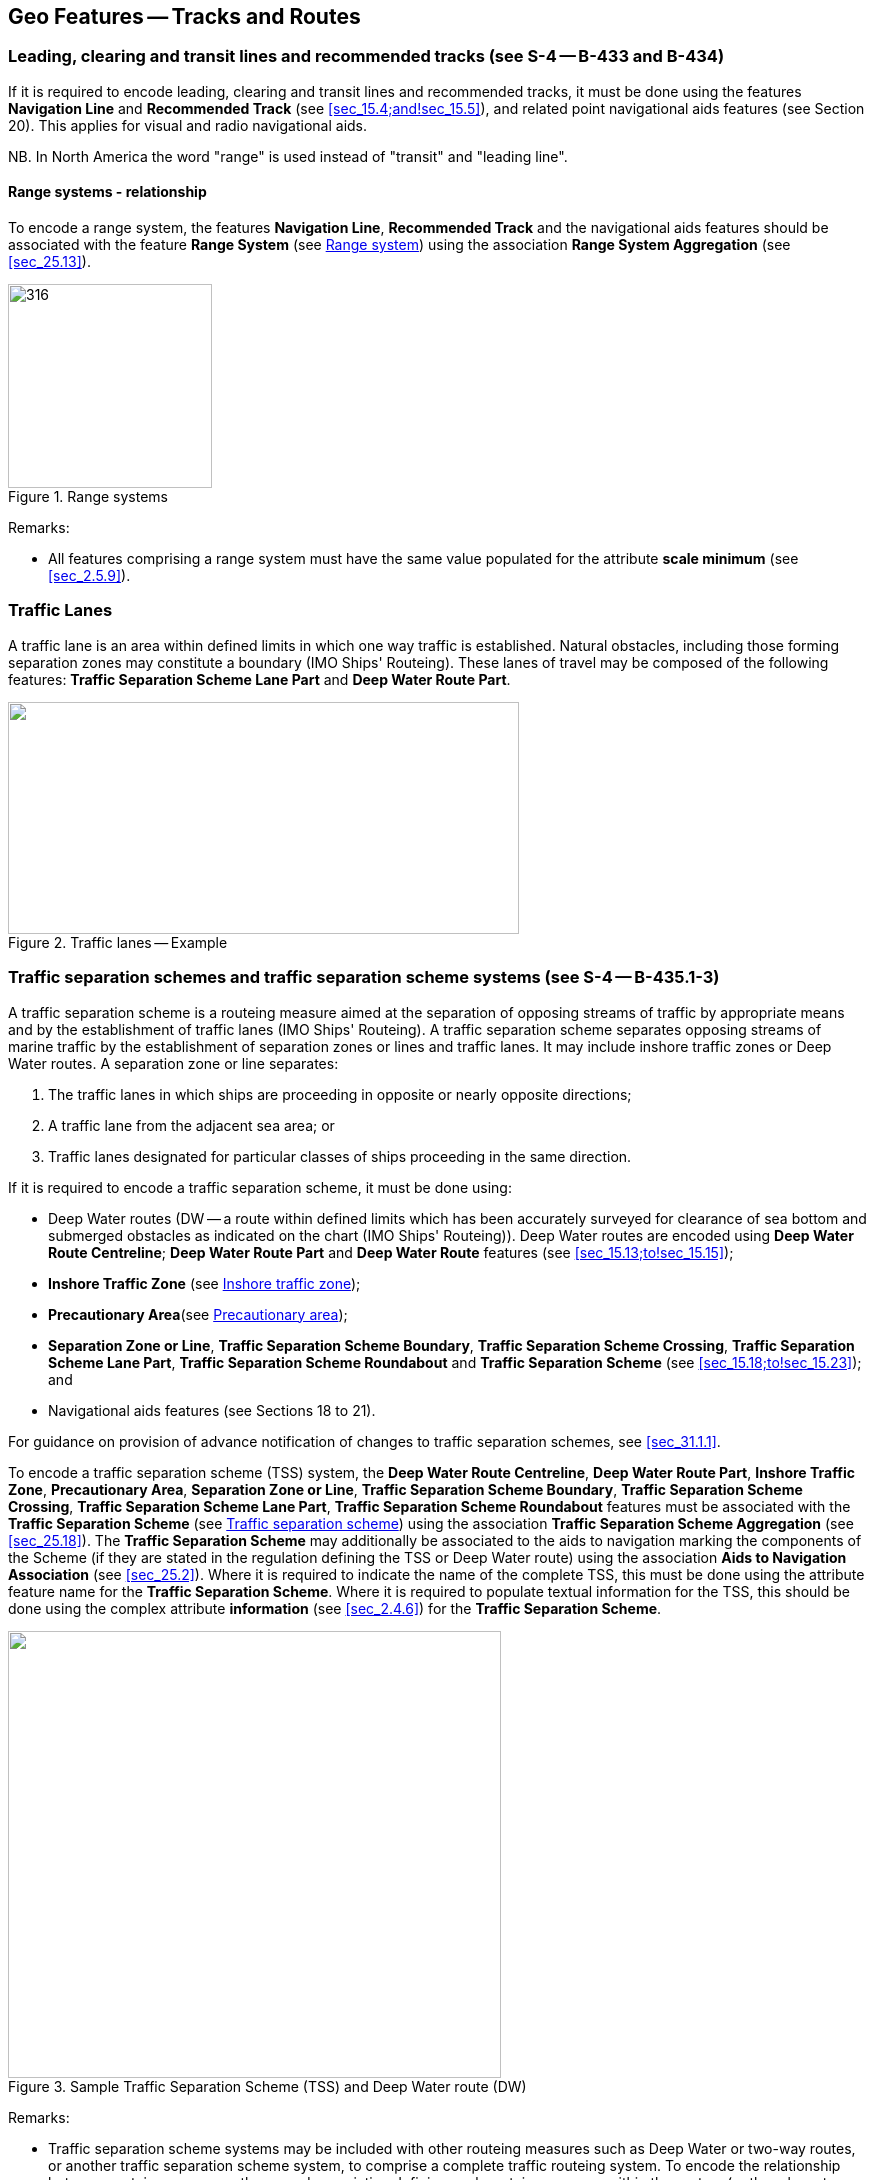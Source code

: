 
[[sec_15]]
== Geo Features -- Tracks and Routes

[[sec_15.1]]
=== Leading, clearing and transit lines and recommended tracks (see S-4 -- B-433 and B-434)

If it is required to encode leading, clearing and transit lines and recommended tracks, it must be done using the features *Navigation Line* and *Recommended Track* (see <<sec_15.4;and!sec_15.5>>), and related point navigational aids features (see Section 20). This applies for visual and radio navigational aids.

NB. In North America the word "range" is used instead of "transit" and "leading line".

[[sec_15.1.1]]
==== Range systems - relationship

To encode a range system, the features *Navigation Line*, *Recommended Track* and the navigational aids features should be associated with the feature *Range System* (see <<sec_15.6>>) using the association *Range System Aggregation* (see <<sec_25.13>>).

[[fig_15-1]]
.Range systems
image::figure-15-1.png[316,204]

[underline]#Remarks:#

* All features comprising a range system must have the same value populated for the attribute *scale minimum* (see <<sec_2.5.9>>).

[[sec_15.2]]
=== Traffic Lanes

A traffic lane is an area within defined limits in which one way traffic is established. Natural obstacles, including those forming separation zones may constitute a boundary (IMO Ships' Routeing). These lanes of travel may be composed of the following features: *Traffic Separation Scheme Lane Part* and *Deep Water Route Part*.

[[fig_15-2]]
.Traffic lanes -- Example
image::figure-15-2.png["",511,232]

[[sec_15.3]]
=== Traffic separation schemes and traffic separation scheme systems (see S-4 -- B-435.1-3)

A traffic separation scheme is a routeing measure aimed at the separation of opposing streams of traffic by appropriate means and by the establishment of traffic lanes (IMO Ships' Routeing). A traffic separation scheme separates opposing streams of marine traffic by the establishment of separation zones or lines and traffic lanes. It may include inshore traffic zones or Deep Water routes. A separation zone or line separates:

. The traffic lanes in which ships are proceeding in opposite or nearly opposite directions;
. A traffic lane from the adjacent sea area; or
. Traffic lanes designated for particular classes of ships proceeding in the same direction.

If it is required to encode a traffic separation scheme, it must be done using:

- Deep Water routes (DW -- a route within defined limits which has been accurately surveyed for clearance of sea bottom and submerged obstacles as indicated on the chart (IMO Ships' Routeing)). Deep Water routes are encoded using **Deep Water Route Centreline**; *Deep Water Route Part* and *Deep Water Route* features (see <<sec_15.13;to!sec_15.15>>);

- *Inshore Traffic Zone* (see <<sec_15.16>>);

- *Precautionary Area*(see <<sec_15.17>>);

- *Separation Zone or Line*, *Traffic Separation Scheme Boundary*, *Traffic Separation Scheme Crossing*, *Traffic Separation Scheme Lane Part*, *Traffic Separation Scheme Roundabout* and *Traffic Separation Scheme* (see <<sec_15.18;to!sec_15.23>>); and

- Navigational aids features (see Sections 18 to 21).

For guidance on provision of advance notification of changes to traffic separation schemes, see <<sec_31.1.1>>.

To encode a traffic separation scheme (TSS) system, the *Deep Water Route Centreline*, *Deep Water Route Part*, *Inshore Traffic Zone*, *Precautionary Area*, *Separation Zone or Line*, *Traffic Separation Scheme Boundary*, *Traffic Separation Scheme Crossing*, *Traffic Separation Scheme Lane Part*, *Traffic Separation Scheme Roundabout* features must be associated with the *Traffic Separation Scheme* (see <<sec_15.23>>) using the association *Traffic Separation Scheme Aggregation* (see <<sec_25.18>>). The *Traffic Separation Scheme* may additionally be associated to the aids to navigation marking the components of the Scheme (if they are stated in the regulation defining the TSS or Deep Water route) using the association *Aids to Navigation Association* (see <<sec_25.2>>). Where it is required to indicate the name of the complete TSS, this must be done using the attribute feature name for the *Traffic Separation Scheme*. Where it is required to populate textual information for the TSS, this should be done using the complex attribute *information* (see <<sec_2.4.6>>) for the *Traffic Separation Scheme*.

[[fig_15-3]]
.Sample Traffic Separation Scheme (TSS) and Deep Water route (DW)
image::figure-15-3.png["",493,447]

[underline]#Remarks:#

* Traffic separation scheme systems may be included with other routeing measures such as Deep Water or two-way routes, or another traffic separation scheme system, to comprise a complete traffic routeing system. To encode the relationship between routeing measures, the named association defining each routeing measure within the system (or the relevant feature if the routeing measure consists of a single feature) may be associated using a *Traffic Separation Scheme Aggregation* to form a hierarchical relationship (see <<sec_25.18>>). The individual elements comprising different routeing measures must not be aggregated into a single named association.
* All features comprising a TSS, TSS system or deep water route must have the same value populated for the attribute *scale minimum* (see <<sec_2.5.9>>).

[[sec_15.4]]
=== Navigation line

[cols="10",options="unnumbered"]
|===
10+| [underline]#IHO Definition:# *NAVIGATION LINE*. A straight line extending towards an area of navigational interest and generally generated by two navigational aids or one navigational aid and a bearing. (Service Hydrographique et Oceanographique de la Marine, France).
10+| *[underline]#S-101 Geo Feature:#* *Navigation Line (NAVLNE)*
10+| *[underline]#Primitives:#* *Curve*
3+| _Real World_

4+| _Paper Chart Symbol_

3+| _ECDIS Symbol_

3+h| S-101 Attribute 2+h| S-57 Acronym 3+h| Allowable Encoding Value h| Type h| Multiplicity
3+| category of navigation line 2+| (CATNAV) 3+|
1: clearing line +
2: transit line +
3: leading line bearing a recommended track | EN | 1,1
3+| fixed date range 2+| 3+| See <<sec_2.4.8>> | C | 0,1

3+| date end 2+| (DATEND) 3+| | (S) TD | 0,1 footnote:fifteen_four[For each instance of *fixed date range*, at least one of the sub-attributes *date end* or *date start* must be populated.

For each instance of *information*, at least one of the sub-attributes *file reference* or *text* must be populated.]

3+| date start 2+| (DATSTA) 3+| | (S) TD | 0,1 footnote:fifteen_four[]

3+| interoperability identifier 2+| 3+| MRN (see <<sec_27.114>>) | URN | 0,1

3+| measured distance
2+| 3+| | IN | 0,1

3+| orientation
2+| 3+| | C | 1,1

3+| orientation uncertainty
2+| 3+| | (S) RE
| 0,1

3+| orientation value 2+| _(ORIENT)_ 3+| | (S) RE | 1,1

3+| periodic date range 2+| 3+| See <<sec_2.4.8>> | C | 0,*

3+| date end 2+| _(PEREND)_ 3+| | (S) TD | 1,1

3+| date start 2+| _(PERSTA)_ 3+| | (S) TD | 1,1

3+| status 2+| (STATUS) 3+|
1: permanent +
2: occasional +
5: periodic/intermittent
7: temporary +
8: private +
14: public | EN | 0,*
3+| scale minimum 2+| (SCAMIN) 3+| See <<sec_2.5.9>> | IN | 0,1

3+| information 2+| 3+| See <<sec_2.4.6>> | C | 0,*

3+| file locator 2+| 3+| | (S) TE | 0,1

3+| file reference 2+| _(TXTDSC) (NTXTDS)_ 3+| | (S) TE | 0,1 footnote:fifteen_four[]

3+| headline 2+| 3+| | (S) TE | 0,1

3+| language 2+| 3+| ISO 639-2/T | (S) TE | 1,1

3+| text 2+| _(INFORM) (NINFOM)_ 3+| | (S) TE | 0,1 footnote:fifteen_four[]

10+h| Feature Associations
h| S-101 Role 3+h| Association Type 3+h| Associated to 2+h| Type h| Multiplicity
| The Component 3+| *Range System Aggregation* (see <<sec_25.13>>) 3+| *Range System* 2+| Association | 0,*
| The Updated Object 3+| *Updated Information* (see <<sec_25.21>>) 3+| *Update Information* 2+| Association | 0,*
| - 3+| *Additional Information* (see <<sec_25.1>>) 3+| *Nautical Information* 2+| Association | 0,*
| - 3+| *Spatial Association* (see <<sec_25.15>>) 3+| *Spatial Quality* 2+| Association | 0,*

|===

[underline]#INT 1 Reference:# M 1-2; Q 122

[[sec_15.4.1]]
==== Navigation lines (see S-4 -- B-433)

Clearing Linesare important in rocky areas where dangers are not guarded by buoys and where sailing vessels (which are not always able to keep to a direct track) and other small craft may navigate close inshore. Transits marking isolated dangers are based on beacons or other marks which are erected on shore to indicate (approximately, unless there are two pairs of beacons) the position of an isolated danger. Leading lines based on beacons or lights must be encoded where the optimum display scale for the ENC data permits. Leading lines based on natural features should be encoded on the largest optimum display scale ENC data where they appear to be useful, particularly if other navigational aids seem inadequate.

If it is required to encode a navigation line, it must be done using the feature *Navigation Line*. The use of *Navigation Line* and *Recommended Track* (see <<sec_15.5>>) is defined in more detail in the following Table, and in <<fig_15-4>> below:

[[table_15-1]]
.Navigation lines -- Attribute encoding
[cols="285,1045,480,600,330"]
|===
h| Figure h| h| Navigation Line h| Recommended Track h| Navigational Aids

| 1 | Recommended track on a leading line       | *category of navigation line* = _3_ | *based on fixed marks* = _True_ | at least 2
| 2 | Clearing line on marks in line             | *category of navigation line* = _1_ | none | at least 2
| 3 | Transit line on marks in line              | *category of navigation line* = _2_ | none | at least 2
| 4 | Recommended track on a bearing             | *category of navigation line* = _3_ | *based on fixed marks* = _True_ | 1
| 5 | Clearing line on a bearing                 | *category of navigation line* = _1_ | none | 1
| 6 | Transit line on a bearing                  | *category of navigation line* = _2_ | none | 1
| 7 | Recommended track not based on fixed marks | none | *based on fixed marks* = _False_ | none
|===

[[fig_15-4]]
.Navigation lines -- Geometry encoding
image::figure-15-4.png[580,299]

[underline]#Remarks:#

* The value populated for the mandatory attribute *orientation value* must be the value of the bearing from seaward.
* The extent of the navigation line depends on the visibility of the navigational aids.
* The recommended track is that portion of a navigation line that a ship should use for navigation.

[[sec_15.4.2]]
==== Measured distances (see S-4 -- B-458)

If the track to be followed is on a leading line or a bearing, it must be encoded in the way described in the Table and <<fig_15-4>> above (cases 1 or 4). If the track is not on a leading line or bearing, it must be encoded only as a *Navigation Line* feature with the attribute *category of navigation line* being set to an empty (null) value. In either case, if it is required to encode the measured distance, it must be done using the attribute *measured distance*.

If it is required to encode the transit lines, they must be done using *Navigation Line* features, with *category of navigation line* = _2_ (transit line).

If it is required to encode the beacons, they must be done using *Special Purpose/General Beacon* features, with attribute *category of special purpose mark* = _17_ (measured distance mark).

On occasions, one or more of the transits used for the measured distance may incorporate an existing landmark as the front or rear mark. In this case, if *Landmark* is encoded, *category of special purpose mark* = _17_ must also be populated.

Where the entire measured distance system exists within a single dataset, each transit line with its beacons must be associated with the feature *Range System* (see <<sec_15.6>>) using the association *Range System Aggregation* (see <<sec_25.13>>). These two associations and the track to be followed must be associated with another instance of *Range System* to form a hierarchical relationship.

[underline]#Remarks:#

* All features comprising a measured distance must have the same value populated for the attribute *scale minimum* (see <<sec_2.5.9>>).

[underline]#Distinction:# Recommended Route Centreline; Recommended Track.

[[sec_15.5]]
=== Recommended track

[cols="10",options="unnumbered"]
|===
10+| [underline]#IHO Definition:# *RECOMMENDED TRACK*. A route which has been specially examined to ensure so far as possible that it is free of dangers and along which ships are advised to navigate. (IMO Ships' Routeing).
10+| *[underline]#S-101 Geo Feature:#* *Recommended Track (RECTRC)*
10+| *[underline]#Primitives:#* *Curve*
3+| _Real World_

4+| _Paper Chart Symbol_

3+| _ECDIS Symbol_

3+h| S-101 Attribute 2+h| S-57 Acronym 3+h| Allowable Encoding Value h| Type h| Multiplicity
3+| based on fixed marks
2+| _(CATTRK)_
3+| | BO | 1,1

3+| depth range minimum value
2+| (DRVAL1)
3+| | RE | 0,1

3+| feature name 2+| 3+| See <<sec_2.5.8>> | C | 0,*

3+| language 2+| 3+| ISO 639-2/T | (S) TE | 1,1

3+| name 2+| _(OBJNAM) (NOBJNM)_ 3+| | (S) TE | 1,1

3+| name usage
2+| 3+|
1: default name display +
2: alternate name display +
| (S) EN
| 0,1 footnoteblock:[fifteen_five]

3+| fixed date range 2+| 3+| See <<sec_2.4.8>> | C | 0,1

3+| date end 2+| (DATEND) 3+| | (S) TD | 0,1 footnoteblock:[fifteen_five]

3+| date start 2+| (DATSTA) 3+| | (S) TD | 0,1 footnoteblock:[fifteen_five]

3+| interoperability identifier 2+| 3+| MRN (see <<sec_27.114>>) | URN | 0,1

3+| maximum permitted draught
2+| _(INFORM) (NINFOM)_
3+| | RE | 0,1

3+| orientation value
2+| _(ORIENT)_
3+| | RE | 1,1

3+| periodic date range 2+| 3+| See <<sec_2.4.8>> | C | 0,*

3+| date end 2+| _(PEREND)_ 3+| | (S) TD | 1,1

3+| date start 2+| _(PERSTA)_ 3+| | (S) TD | 1,1

3+| quality of vertical measurement 2+| (QUASOU) 3+|
1: depth known +
2: depth or least depth unknown +
6: least depth known | EN | 0,*
3+| status 2+| (STATUS) 3+|
1: permanent +
2: occasional +
5: periodic/intermittent
6: reserved +
8: private +
9: mandatory +
14: public | EN | 0,*
3+| technique of vertical measurement 2+| (TECSOU) 3+|
1: found by echo sounder +
2: found by side scan sonar +
3: found by multi beam +
8: swept by vertical acoustic system +
9: found by electromagnetic sensor +
13: swept by side scan sonar +
15: found by LIDAR +
16: synthetic aperture radar +
17: hyperspectral imagery +
18: mechanically swept | EN | 0,*
3+| traffic flow 2+| (TRAFIC) 3+|
1: inbound +
2: outbound +
3: one-way
4: two-way | EN | 1,1
3+| vertical uncertainty
2+| _(SOUACC)_
3+| | C | 0,1

3+| uncertainty fixed
2+| 3+| | (S) RE
| 1,1

3+| uncertainty variable factor
2+| 3+| | (S) RE
| 0,1

3+| scale minimum 2+| (SCAMIN) 3+| See <<sec_2.5.9>> | IN | 0,1
3+| information 2+| 3+| See <<sec_2.4.6>> | C | 0,*

3+| file locator
2+| 3+| | (S) TE
| 0,1

3+| file reference 2+| _(TXTDSC) (NTXTDS)_ 3+| | (S) TE | 0,1 footnoteblock:[fifteen_five]

3+| headline 2+| 3+| | (S) TE | 0,1

3+| language 2+| 3+| ISO 639-2/T | (S) TE | 1,1

3+| text 2+| _(INFORM) (NINFOM)_ 3+| | (S) TE | 0,1 footnoteblock:[fifteen_five]

10+h| Feature Associations

h| S-101 Role 3+h| Association Type 3+h| Associated to 2+h| Type h| Multiplicity
| The Component 3+| *Range System Aggregation* (see <<sec_25.13>>) 3+| *Range System* 2+| Association | 0,*
| The Updated Object 3+| *Updated Information* (see <<sec_25.21>>) 3+| *Update Information* 2+| Association | 0,*
| The Position Provider 3+| *Text Association* (see <<sec_25.17>>). 3+| *Text Placement* 2+| Composition | 0,1
| - 3+| *Additional Information* (see <<sec_25.1>>) 3+| *Nautical Information* 2+| Association | 0,*
| - 3+| *Spatial Association* (see <<sec_25.15>>) 3+| *Spatial Quality* 2+| Association | 0,*

|===

[[fifteen_five]]
[NOTE]
--
Complex attribute *feature name*, sub-attribute *name usage* is mandatory if the name is intended to be displayed when display of names is enabled by the Mariner. See <<sec_2.5.8>>.

For each instance of *fixed date range*, at least one of the sub-attributes *date end* or *date start* must be populated.

For each instance of *information*, at least one of the sub-attributes *file reference* or *text* must be populated.
--

[underline]#INT 1 Reference:# M 3-6

[[sec_15.5.1]]
==== Recommended tracks (see S-4 -- B-432.1; B-434 and B-434.1-4)

Recommended tracks and fairways usually comprise a number of sections (sometimes termed "legs") which lead between dangers lying close on both sides of the track or fairway. Tracks commonly include some sections which are leading lines (see <<sec_15.1>>). The distinction between tracks and fairways, in this context, is that tracks have no specified outer limits and fairways do have specified outer limits.

It is important to recognise that it is not the role of cartographers to create "recommended" tracks and other "recommended" routeing measures; such recommendations are made by other authorities. The word "Recommended", used in connection with recommended tracks and other recommended routeing measures usually implies that it has been recommended by a competent authority (such as a port authority within its port limits or a maritime safety authority) and may be adopted by IMO. Occasionally, the recommendation may be based on advice directly from a competent surveyor or established by precedent.

Recommended tracks include all channels recommended for hydrographic reasons to lead safely between shoal depths. The use of such tracks is generally left to the discretion of the Mariner and will depend on the vessel's draught, the state of the tide, adequacy of navigational aids and so on.

If it is required to encode a recommended track, it must be done using the feature *Recommended Track*.

The use of *Navigation Line* and *Recommended Track* is defined in more detail in the following Table, and in <<fig_15-5>> below.

[[table_15-2]]
.Recommended tracks -- Attribute encoding
[cols="285,960,560,600,335"]
|===
h| Figure h| h| Navigation Line h| Recommended Track h| Navigational Aids

| 1 | Recommended track on a leading line | *category of navigation line* = _3_ | *based on fixed marks* = _True_ | at least 2
| 2 | Clearing line on marks in line | *category of navigation line* = _1_ | none | at least 2
| 3 | Transit line on marks in line | *category of navigation line* = _2_ | none | at least 2
| 4 | Recommended track on a bearing | *category of navigation line* = _3_ | *based on fixed marks* = _True_ | 1
| 5 | Clearing line on a bearing | *category of navigation line* = _1_ | none | 1
| 6 | Transit line on a bearing | *category of navigation line* = _2_ | none | 1
| 7 | Recommended track not based on fixed marks | none | *based on fixed marks* = _False_ | none
|===

[[fig_15-5]]
.Recommended tracks -- Geometry encoding
image::figure-15-5.png[580,299]

[underline]#Remarks:#

* The attribute *depth range minimum value* is used to encode the shallowest depth along the track, where required.
* The attribute *maximum permitted draught* is used to encode the maximum draught permitted on the track, where required.
* The recommended track is that portion of a navigation line (see <<sec_15.4>>) that a ship should use for navigation (see <<fig_15-5>> above).
* In the case of a two-way recommended track, only one value of orientation is encoded (in the mandatory attribute *orientation value*); the other value can be deduced (that is, the value in *orientation value* + 180 degrees). The value of orientation encoded on *orientation value* should be the value of the bearing from seaward. If it is not possible to define a seaward direction, the value that is less than 180° should be used.
* When the traffic flow along a recommended track is one way (attribute *traffic flow* = __1__, _2_ or _3_), the resultant direction of the line (accounting for the direction of digitising and any subsequent reversal of the line) associated with the *Recommended Track* must be the same as the direction of the traffic flow, in order to ensure the correct representation in the ECDIS of the direction to be followed.

[underline]#Distinction:# Fairway; Navigation Line; Recommended Route Centreline; Recommended Traffic Lane Part.

[[sec_15.6]]
=== Range system

[cols="10",options="unnumbered"]
|===
10+| [underline]#IHO Definition:# *RANGE SYSTEM*. Two or more features in the same horizontal direction, particularly those features so placed as navigational aids to mark any line of importance to vessels, as a channel. The one nearest the observer is the front mark and the one farthest from the observer is the rear mark. (Adapted from IHO Dictionary -- S-32).
10+| *[underline]#S-101 Geo Feature:#* *Range System* __**(C_AGGR)**__
10+| *[underline]#Primitives:#* *Curve, Surface, None*

2+| _Real World_ 4+| _Paper Chart Symbol_ 4+| _ECDIS Symbol_

3+h| S-101 Attribute 2+h| S-57 Acronym 3+h| Allowable Encoding Value h| Type h| Multiplicity
3+| feature name 2+| 3+| See <<sec_2.5.8>> | C | 0,*

3+| language 2+| 3+| ISO 639-2/T | (S) TE | 1,1

3+| name 2+| _(OBJNAM) (NOBJNM)_ 3+| | (S) TE | 1,1

3+| name usage
2+| 3+|
1: default name display +
2: alternate name display +
| (S) EN
| 0,1 footnoteblock:[fifteen_six]

3+| fixed date range 2+| 3+| See <<sec_2.4.8>> | C | 0,1

3+| date end 2+| (DATEND) 3+| | (S) TD | 0,1 footnoteblock:[fifteen_six]

3+| date start 2+| (DATSTA) 3+| | (S) TD | 0,1 footnoteblock:[fifteen_six]

3+| interoperability identifier 2+| 3+| MRN (see <<sec_27.114>>) | URN | 0,1

3+| maximum permitted draught
2+| 3+| | RE | 0,1

3+| scale minimum 2+| (SCAMIN) 3+| See <<sec_2.5.9>> | IN | 0,1
3+| information 2+| 3+| See <<sec_2.4.6>> | C | 0,*

3+| file locator
2+| 3+| | (S) TE
| 0,1

3+| file reference 2+| _(TXTDSC) (NTXTDS)_ 3+| | (S) TE | 0,1 footnoteblock:[fifteen_six]

3+| headline
2+| 3+| | (S) TE
| 0,1

3+| language 2+| 3+| ISO 639-2/T | (S) TE | 1,1

3+| text 2+| _(INFORM) (NINFOM)_ 3+| | (S) TE | 0,1 footnoteblock:[fifteen_six]

10+h| Feature Associations
h| S-101 Role 3+h| Association Type 3+h| Associated to 2+h| Type h| Multiplicity
| The Collection 3+| *Range System Aggregation* (see <<sec_25.13>>) 3+| *Cardinal Beacon*, *Building*, *Daymark*, *Dolphin*, *Fortified Structure*, *Isolated Danger Beacon*, *Landmark*, *Lateral Beacon*, *Light All Around*, *Light Sectored*, *Navigation Line*, *Pile*, *Radar Transponder Beacon*, *Range System*, *Recommended Route Centreline*, *Recommended Track*, *Safe Water Beacon*, *Silo/Tank*, *Special Purpose/General Beacon* 2+| Aggregation | 0,1
| The Component 3+| *Range System Aggregation* (see <<sec_25.13>>) 3+| *Range System* 2+| Association | 0,*
| The Auxiliary Feature 3+| *Fairway Auxiliary* (see <<sec_25.8>>) 3+| *Fairway* 2+| Aggregation | 0,*
| The Updated Object 3+| *Updated Information* (see <<sec_25.21>>) 3+| *Update Information* 2+| Association | 0,*
| The Position Provider 3+| *Text Association* (see <<sec_25.17>>). 3+| *Text Placement* 2+| Composition | 0,1
| - 3+| *Additional Information* (see <<sec_25.1>>) 3+| *Nautical Information* 2+| Association | 0,*
| - 3+| *Spatial Association* (see <<sec_25.15>>) 3+| *Spatial Quality* 2+| Association | 0,*

|===

[[fifteen_six]]
[NOTE]
--
Complex attribute *feature name*, sub-attribute *name usage* is mandatory if the name is intended to be displayed when display of names is enabled by the Mariner. See <<sec_2.5.8>>.

For each instance of *fixed date range*, at least one of the sub-attributes *date end* or *date start* must be populated.

For each instance of *information*, at least one of the sub-attributes *file reference* or *text* must be populated.
--

[underline]#INT 1 Reference:#

[[sec_15.6.1]]
==== Range systems (see S4 -- B-433)

If it is required to encode leading, clearing and transit lines and recommended tracks, it must be done using the features *Navigation Line* and *Recommended Track* (see <<sec_15.4;and!sec_15.5>>), and related point navigational aids features (see Sections 18-21). This applies for visual and radio navigational aids.

To encode a range system, the features *Navigation Line*, *Recommended Route Centreline*, *Recommended Track* and the navigational aids features should be associated with the feature *Range System* using the association *Range System Aggregation* (see <<sec_25.13>>).

[underline]#Remarks:#

* The name of the range system may be populated using the complex attribute *feature name*. Where it is required for the name to be displayed in the ECDIS, the *Range System* must be encoded using curve or surface geometry. The extent of the geometry of the *Range System* should utilise the geometry of the components of the system so as to cover its full extent.
* All features comprising a range system must have the same value populated for the attribute *scale minimum* (see <<sec_2.5.9>>).
* Multiple *Range System* features may be further aggregated hierarchically using the association *Range System Aggregation* to define a higher level range system.

[underline]#Distinction:#

[[sec_15.7]]
=== Fairway

[cols="10",options="unnumbered"]
|===
10+| [underline]#IHO Definition:# *FAIRWAY*.

That part of a river, harbour and so on, where the main navigable channel for vessels of larger size lies. It is also the usual course followed by vessels entering or leaving harbours, called "ship channel". (International Maritime Dictionary, 2^nd^ Edition).
10+| *[underline]#S-101 Geo Feature:#* *Fairway (FAIRWY)*
10+| *[underline]#Primitives:#* *Surface*

2+| _Real World_ 4+| _Paper Chart Symbol_ 4+| _ECDIS Symbol_

3+h| S-101 Attribute 2+h| S-57 Acronym 3+h| Allowable Encoding Value h| Type h| Multiplicity
3+| depth range minimum value
2+| (DRVAL1)
3+| | RE | 0,1

3+| feature name 2+| 3+| See <<sec_2.5.8>> | C | 0,*

3+| language 2+| 3+| ISO 639-2/T | (S) TE | 1,1

3+| name 2+| _(OBJNAM) (NOBJNM)_ 3+| | (S) TE | 1,1

3+| name usage
2+| 3+|
1: default name display +
2: alternate name display +
| (S) EN
| 0,1 footnoteblock:[fifteen_seven]

3+| fixed date range 2+| 3+| See <<sec_2.4.8>> | C | 0,1

3+| date end 2+| (DATEND) 3+| | (S) TD | 0,1 footnoteblock:[fifteen_seven]

3+| date start 2+| (DATSTA) 3+| | (S) TD | 0,1 footnoteblock:[fifteen_seven]

3+| interoperability identifier 2+| 3+| MRN (see <<sec_27.114>>) | URN | 0,1

3+| maximum permitted draught
2+| 3+| | RE | 0,1

3+| orientation value
2+| _(ORIENT)_
3+| | RE | 0,1

3+| quality of vertical measurement 2+| (QUASOU) 3+|
1: depth known +
2: depth or least depth unknown +
6: least depth known | EN | 0,*
3+| restriction 2+| (RESTRN) 3+|
1: anchoring prohibited +
2: anchoring restricted +
3: fishing prohibited +
4: fishing restricted +
5: trawling prohibited +
6: trawling restricted +
8: entry restricted +
9: dredging prohibited +
10: dredging restricted +
11: diving prohibited +
12: diving restricted +
13: no wake +
15: construction prohibited +
16: discharging prohibited +
17: discharging restricted +
18: industrial or mineral exploration/development prohibited +
19: industrial or mineral exploration/development restricted +
20: drilling prohibited +
21: drilling restricted +
22: removal of historical artefacts prohibited +
23: cargo transhipment (lightening) prohibited
24: dragging prohibited +
25: stopping prohibited +
27: speed restricted +
39: swimming prohibited | EN | 0,*
3+| status 2+| (STATUS) 3+|
1: permanent +
3: recommended +
6: reserved +
7: temporary +
9: mandatory +
28: buoyed | EN | 0,*
3+| traffic flow 2+| (TRAFIC) 3+|
1: inbound +
2: outbound +
3: one-way
4: two-way | EN | 0,1
3+| vertical uncertainty
2+| _(SOUACC)_
3+| | C | 0,1

3+| uncertainty fixed
2+| 3+| | (S) RE
| 1,1

3+| uncertainty variable factor
2+| 3+| | (S) RE
| 0,1

3+| vessel speed limit
2+| 3+| | C | 0,*

3+| speed limit
2+| 3+| | (S) RE
| 1,1

3+| speed units
2+| 3+|
2: kilometres per hour +
3: miles per hour +
4: knots +
| (S) EN
| 1,1

3+| vessel class
2+| 3+| | (S) TE
| 0,1

3+| scale minimum 2+| (SCAMIN) 3+| See <<sec_2.5.9>> | IN | 0,1
3+| information 2+| 3+| See <<sec_2.4.6>> | C | 0,*

3+| file locator
2+| 3+| | (S) TE
| 0,1

3+| file reference 2+| _(TXTDSC) (NTXTDS)_ 3+| | (S) TE | 0,1 footnoteblock:[fifteen_seven]

3+| headline
2+| 3+| | (S) TE
| 0,1

3+| language 2+| 3+| ISO 639-2/T | (S) TE | 1,1

3+| text 2+| _(INFORM) (NINFOM)_ 3+| | (S) TE | 0,1 footnoteblock:[fifteen_seven]

10+h| Feature Associations
h| S-101 Role 3+h| Association Type 3+h| Associated to 2+h| Type h| Multiplicity
| The Component 3+| *Fairway Aggregation* (see <<sec_25.7>>) 3+| *Fairway System* 2+| Association | 1,*
| The Primary Feature 3+| *Fairway Auxiliary* (see <<sec_25.8>>) 3+| *Cardinal Beacon*, *Cardinal Buoy*, *Caution Area*, *Daymark*, *Dredged Area*, *Isolated Danger Beacon*, *Isolated Danger Buoy*, *Lateral Beacon*, *Lateral Buoy*, *Light Float*, *Light Vessel*, *Landmark*, *Pile*, *Range System*, *Recommended Route Centreline*, *Recommended Track*, *Restricted Area*, *Safe Water Beacon*, *Safe Water Buoy*, *Special Purpose/General Beacon*, *Special Purpose/General Buoy*, *Swept Area* 2+| Aggregation | 0,1
| The Updated Object 3+| *Updated Information* (see <<sec_25.21>>) 3+| *Update Information* 2+| Association | 0,*
| The Position Provider 3+| *Text Association* (see <<sec_25.17>>). 3+| *Text Placement* 2+| Composition | 0,1
| - 3+| *Additional Information* (see <<sec_25.1>>) 3+| *Nautical Information* 2+| Association | 0,*
| - 3+| *Spatial Association* (see <<sec_25.15>>) 3+| *Spatial Quality* 2+| Association | 0,*

|===

[[fifteen_seven]]
[NOTE]
--
Complex attribute *feature name*, sub-attribute *name usage* is mandatory if the name is intended to be displayed when display of names is enabled by the Mariner. See <<sec_2.5.8>>.

For each instance of *fixed date range*, at least one of the sub-attributes *date end* or *date start* must be populated.

For each instance of *information*, at least one of the sub-attributes *file reference* or *text* must be populated.
--

[underline]#INT 1 Reference:# M 18

[[sec_15.7.1]]
==== Fairways (see S-4 -- B-432.1(c) and B-434.5)

A fairway, sometimes called Ship Channel, is the main navigable channel in the approaches to, or within, a river or harbour. Fairways which are designated by a regulatory authority are treated as Routeing Measures.

If it is required to encode a fairway, it must be done using the feature *Fairway*.

[underline]#Remarks:#

* The attribute *depth range minimum value* is used to encode the shallowest depth in the fairway, where known.
* The attribute *maximum permitted draught* is permitted on *Fairway* only where the *Fairway* defines the entire system (that is, the *Fairway* has not been associated with other *Fairway* features and the feature *Fairway System* (see <<sec_15.8>>) to define a complete fairway system).

* For additional guidance regarding the encoding of vessel speed limits, see <<sec_17.4>>.
* Where beacons or buoys marking a fairway are offset from the actual fairway limits, this should be indicated using the complex attribute *information* (see <<sec_2.4.6>>).
* To encode a complete fairway system, the *Fairway* features may be associated with the feature *Fairway System* using the association *Fairway Aggregation* (see <<sec_25.7>>). The navigational aids features defining a fairway section may be associated with the *Fairway* using the association *Fairway Auxiliary* (see <<sec_25.8>>). Where it is required to indicate the name of a complete fairway system, this should be done using the complex attribute *feature name* for the *Fairway System* feature; or on a single *Fairway* feature where this feature defines the entire system. Where it is required to encode textual information for the fairway system, this should be done using the complex attribute *information*.

[underline]#Distinction:# Deep Water Route Centreline; Deep Water Route Part; Traffic Separation Scheme Lane Part.

[[sec_15.8]]
=== Fairway system

[cols="10",options="unnumbered"]
|===
10+| [underline]#IHO Definition:# *FAIRWAY SYSTEM*.

That part of a river, harbour and so on, where the main navigable channel for vessels of larger size lies. It is also the usual course followed by vessels entering or leaving harbours, called "ship channel". (International Maritime Dictionary, 2^nd^ Edition) fairway system is an aggregation of connected fairway features making up a complex fairway system.
10+| *[underline]#S-101 Geo Feature:#* *Fairway System* __**(C_AGGR)**__
10+| *[underline]#Primitives:#* *Surface, None*

2+| _Real World_ 4+| _Paper Chart Symbol_ 4+| _ECDIS Symbol_

3+h| S-101 Attribute 2+h| S-57 Acronym 3+h| Allowable Encoding Value h| Type h| Multiplicity
3+| feature name 2+| 3+| See <<sec_2.5.8>> | C | 0,*

3+| language 2+| 3+| ISO 639-2/T | (S) TE | 1,1

3+| name 2+| _(OBJNAM) (NOBJNM)_ 3+| | (S) TE | 1,1

3+| name usage
2+| 3+|
1: default name display +
2: alternate name display +
| (S) EN
| 0,1 footnoteblock:[fifteen_eight]

3+| fixed date range 2+| 3+| See <<sec_2.4.8>> | C | 0,1

3+| date end 2+| (DATEND) 3+| | (S) TD | 0,1 footnoteblock:[fifteen_eight]

3+| date start 2+| (DATSTA) 3+| | (S) TD | 0,1 footnoteblock:[fifteen_eight]

3+| interoperability identifier 2+| 3+| MRN (see <<sec_27.114>>) | URN | 0,1

3+| maximum permitted draught
2+| 3+| | RE | 0,1

3+| periodic date range 2+| 3+| See <<sec_2.4.8>> | C | 0,*

3+| date end 2+| _(PEREND)_ 3+| | (S) TD | 1,1

3+| date start 2+| _(PERSTA)_ 3+| | (S) TD | 1,1

3+| scale minimum 2+| (SCAMIN) 3+| See <<sec_2.5.9>> | IN | 0,1
3+| information 2+| 3+| See <<sec_2.4.6>> | C | 0,*

3+| file locator
2+| 3+| | (S) TE
| 0,1

3+| file reference 2+| _(TXTDSC) (NTXTDS)_ 3+| | (S) TE | 0,1 footnoteblock:[fifteen_eight]

3+| headline
2+| 3+| | (S) TE
| 0,1

3+| language 2+| 3+| ISO 639-2/T | (S) TE | 1,1

3+| text 2+| _(INFORM) (NINFOM)_ 3+| | (S) TE | 0,1 footnoteblock:[fifteen_eight]

10+h| Feature Associations
h| S-101 Role 3+h| Association Type 3+h| Associated to 2+h| Type h| Multiplicity
| The Collection 3+| *Fairway Aggregation* (see <<sec_25.7>>) 3+| *Fairway* 2+| Aggregation | 0,1
| The Collection 3+| *Aids to Navigation Association* (see <<sec_25.2>>) 3+| *Building*, *Bridge*, *Cardinal Beacon*, *Cardinal Buoy*, *Conveyor*, *Crane*, *Daymark*, *Dolphin*, *Emergency Wreck Marking Buoy*, *Fishing Facility*, *Floating Dock*, *Fortified Structure*, *Hulk*, *Isolated Danger Beacon*, *Isolated Danger Buoy*, *Landmark*, *Lateral Beacon*, *Lateral Buoy*, *Light Float*, *Light Vessel*, *Mooring Buoy*, *Offshore Platform*, *Pile*, *Pipeline Overhead*, *Pontoon*, *Pylon/Bridge Support*, *Safe Water Beacon*, *Safe Water Buoy*, *Shoreline Construction*, *Silo/Tank*, *Span Fixed*, *Span Opening*, *Special Purpose/General Beacon*, *Special Purpose/General Buoy*, *Structure Over Navigable Water*, *Wind Turbine* 2+| Aggregation | 0,1
| The Updated Object 3+| *Updated Information* (see <<sec_25.21>>) 3+| *Update Information* 2+| Association | 0,*
| The Position Provider 3+| *Text Association* (see <<sec_25.17>>). 3+| *Text Placement* 2+| Composition | 0,1
| - 3+| *Additional Information* (see <<sec_25.1>>) 3+| *Nautical Information* 2+| Association | 0,*
| - 3+| *Spatial Association* (see <<sec_25.15>>) 3+| *Spatial Quality* 2+| Association | 0,*

|===

[[fifteen_eight]]
[NOTE]
--
Complex attribute *feature name*, sub-attribute *name usage* is mandatory if the name is intended to be displayed when display of names is enabled by the Mariner. See <<sec_2.5.8>>.

For each instance of *fixed date range*, at least one of the sub-attributes *date end* or *date start* must be populated.

For each instance of *information*, at least one of the sub-attributes *file reference* or *text* must be populated.
--

[underline]#INT 1 Reference:# M 18

[[sec_15.8.1]]
==== Fairway systems (see S-4 -- B-432.1(c) and B-434.5)

A fairway, sometimes called Ship Channel, is the main navigable channel in the approaches to, or within, a river or harbour. Fairways which are designated by a regulatory authority are treated as Routeing Measures.

A fairway system is composed of two or more *Fairway* features that comprise a complex fairway routeing system, for instance a long fairway comprising several bends. To define the complete fairway system, the *Fairway* features must be aggregated in a *Fairway System* feature, using the association *Fairway Aggregation* (see <<sec_25.7>>).

[underline]#Remarks:#

* The name of the complete fairway system must be populated using the complex attribute *feature name*. Where it is required for the name to be displayed in the ECDIS, the *Fairway System* must be encoded using surface geometry. The extent of the geometry of the *Fairway System* should utilise the geometry of the components of the system so as to cover its full extent.
* All features comprising a fairway system must have the same value populated for the attribute *scale minimum* (see <<sec_2.5.9>>).
* Where it is required to populate textual information for the fairway system, this should be done using the complex attribute *information* (see <<sec_2.4.6>>), or if the information is considered essential for safe navigation, using a *Caution Area* feature (see <<sec_16.10>>).

[underline]#Distinction:# Deep Water Route; Traffic Separation Scheme; Two-Way Route.

[[sec_15.9]]
=== Recommended route centreline

[cols="10",options="unnumbered"]
|===
10+| [underline]#IHO Definition:# *RECOMMENDED ROUTE CENTRELINE*. The recommended route centreline indicates the "centreline" of a recommended route. (S-57 Edition 3.1, Appendix A -- Chapter 1, Page 1.137, November 2000).
10+| *[underline]#S-101 Geo Feature:#* *Recommended Route Centreline (RCRTCL)*
10+| *[underline]#Primitives:#* *Curve*

2+| _Real World_ 4+| _Paper Chart Symbol_ 4+| _ECDIS Symbol_

3+h| S-101 Attribute 2+h| S-57 Acronym 3+h| Allowable Encoding Value h| Type h| Multiplicity
3+| based on fixed marks
2+| _(CATTRK)_
3+| | BO | 1,1

3+| depth range minimum value
2+| (DRVAL1)
3+| | RE | 0,1

3+| feature name 2+| 3+| See <<sec_2.5.8>> | C | 0,*

3+| language 2+| 3+| ISO 639-2/T | (S) TE | 1,1

3+| name 2+| _(OBJNAM) (NOBJNM)_ 3+| | (S) TE | 1,1

3+| name usage
2+| 3+|
1: default name display +
2: alternate name display +
| (S) EN
| 0,1 footnoteblock:[fifteen_nine]

3+| fixed date range 2+| 3+| See <<sec_2.4.8>> | C | 0,1

3+| date end 2+| (DATEND) 3+| | (S) TD | 0,1 footnoteblock:[fifteen_nine]

3+| date start 2+| (DATSTA) 3+| | (S) TD | 0,1 footnoteblock:[fifteen_nine]

3+| interoperability identifier 2+| 3+| MRN (see <<sec_27.114>>) | URN | 0,1

3+| orientation value
2+| _(ORIENT)_
3+| | RE | 0,1

3+| periodic date range 2+| 3+| See <<sec_2.4.8>> | C | 0,*

3+| date end 2+| _(PEREND)_ 3+| | (S) TD | 1,1

3+| date start 2+| _(PERSTA)_ 3+| | (S) TD | 1,1

3+| quality of vertical measurement 2+| (QUASOU) 3+|
1: depth known +
2: depth or least depth unknown +
3: doubtful sounding +
4: unreliable sounding +
6: least depth known | EN | 0,*
3+| status 2+| (STATUS) 3+|
1: permanent +
5: periodic/intermittent
6: reserved +
9: mandatory | EN | 0,*
3+| technique of vertical measurement 2+| (TECSOU) 3+|
1: found by echo sounder +
3: found by multi beam +
8: swept by vertical acoustic system +
9: found by electromagnetic sensor +
13: swept by side scan sonar +
15: found by LIDAR +
16: synthetic aperture radar +
17: hyperspectral imagery +
18: mechanically swept | EN | 0,*
3+| traffic flow 2+| (TRAFIC) 3+|
1: inbound +
2: outbound +
3: one-way
4: two-way | EN | 0,1
3+| vertical uncertainty
2+| _(SOUACC)_
3+| | C | 0,1

3+| uncertainty fixed
2+| 3+| | (S) RE
| 1,1

3+| uncertainty variable factor
2+| 3+| | (S) RE
| 0,1

3+| scale minimum 2+| (SCAMIN) 3+| See <<sec_2.5.9>> | IN | 0,1
3+| information 2+| 3+| See <<sec_2.4.6>> | C | 0,*

3+| file locator
2+| 3+| | (S) TE
| 0,1

3+| file reference 2+| _(TXTDSC) (NTXTDS)_ 3+| | (S) TE | 0,1 footnoteblock:[fifteen_nine]

3+| headline
2+| 3+| | (S) TE
| 0,1

3+| language 2+| 3+| ISO 639-2/T | (S) TE | 1,1

3+| text 2+| _(INFORM) (NINFOM)_ 3+| | (S) TE | 0,1 footnoteblock:[fifteen_nine]

10+h| Feature Associations
h| S-101 Role 3+h| Association Type 3+h| Associated to 2+h| Type h| Multiplicity
| The Component 3+| *Range System Aggregation* (see <<sec_25.13>>) 3+| *Range System* 2+| Association | 0,*
| The Auxiliary Feature 3+| *Fairway Auxiliary* (see <<sec_25.8>>) 3+| *Fairway* 2+| Association | 0,*
| The Updated Object 3+| *Updated Information* (see <<sec_25.21>>) 3+| *Update Information* 2+| Association | 0,*
| The Position Provider 3+| *Text Association* (see <<sec_25.17>>). 3+| *Text Placement* 2+| Composition | 0,1
| - 3+| *Additional Information* (see <<sec_25.1>>) 3+| *Nautical Information* 2+| Association | 0,*
| - 3+| *Spatial Association* (see <<sec_25.15>>) 3+| *Spatial Quality* 2+| Association | 0,*

|===

[[fifteen_nine]]
[NOTE]
--
Complex attribute *feature name*, sub-attribute *name usage* is mandatory if the name is intended to be displayed when display of names is enabled by the Mariner. See <<sec_2.5.8>>.

For each instance of *fixed date range*, at least one of the sub-attributes *date end* or *date start* must be populated.

For each instance of *information*, at least one of the sub-attributes *file reference* or *text* must be populated.
--

[underline]#INT 1 Reference:# M 28.1

[[sec_15.9.1]]
==== Recommended routes (see S-4 -- B-435.4)

A recommended route is a route of undefined width, for the convenience of ships in transit, which is often marked by centreline buoys. (IMO Ships Routeing, 2010). IMO-designated recommended routes are listed in IMO publication "__Ships' Routeing__"Part E. This type of routeing measure was adopted to include such features as the "transit routes" (through former minefields) in the entrances to the Baltic Sea. In contrast to recommended tracks (see <<sec_15.5>>), there is usually ample sea-room for vessels to keep well starboard (to the right) of the centreline.

If it is required to encode the centreline of a recommended route, it must be done using the feature *Recommended Route Centreline*.

[underline]#Remarks:#

* The attribute *depth range minimum value* is used to encode the shallowest depth on the route, where known.
* In the case of a recommended route centreline, only one value of orientation is encoded (in the attribute *orientation value*); the other value can be deduced (that is, the value in *orientation value* + 180 degrees). The value of orientation encoded on *orientation value* should be the value of the bearing from seaward. If it is not possible to define a seaward direction, the value that is less than 180° should be used.
* When the traffic flow is one way (attribute *traffic flow* = __1__, _2_ or _3_), the resultant direction of the line (accounting for the direction of digitising and any subsequent reversal of the line) associated with the *Recommended Route Centreline* must be the same as the direction of traffic flow, in order to ensure the correct representation in the ECDIS of the direction to be followed.

[underline]#Distinction:# Recommended Track; Recommended Traffic Lane Part.

[[sec_15.10]]
=== Two-way route part

[cols="10",options="unnumbered"]
|===
10+| [underline]#IHO Definition:# *TWO-WAY ROUTE PART*. An area of a two-way route within which traffic flow is generally along one bearing (and possibly its reciprocal). (S-57 Edition 3.1, Appendix A -- Chapter 1, Page 1.193, November 2000).
10+| *[underline]#S-101 Geo Feature:#* *Two-Way Route Part (TWRTPT)*
10+| *[underline]#Primitives:#* *Surface*

2+| _Real World_ 4+| _Paper Chart Symbol_ 4+| _ECDIS Symbol_

3+h| S-101 Attribute 2+h| S-57 Acronym 3+h| Allowable Encoding Value h| Type h| Multiplicity
3+| based on fixed marks
2+| _(CATTRK)_
3+| | BO | 0,1

3+| depth range minimum value
2+| (DRVAL1)
3+| | RE | 0,1

3+| fixed date range 2+| 3+| See <<sec_2.4.8>> | C | 0,1

3+| date end 2+| (DATEND) 3+| | (S) TD | 0,1 footnoteblock:[fifteen_ten]

3+| date start 2+| (DATSTA) 3+| | (S) TD | 0,1 footnoteblock:[fifteen_ten]

3+| interoperability identifier 2+| 3+| MRN (see <<sec_27.114>>) | URN | 0,1

3+| orientation value
2+| (ORIENT)
3+| | RE | 1,1

3+| quality of vertical measurement 2+| (QUASOU) 3+|
1: depth known +
2: depth or least depth unknown +
3: doubtful sounding +
4: unreliable sounding +
6: least depth known | EN | 0,*
3+| status 2+| (STATUS) 3+|
1: permanent +
3: recommended +
6: reserved +
9: mandatory | EN | 0,*
3+| technique of vertical measurement 2+| (TECSOU) 3+|
1: found by echo sounder +
3: found by multi beam +
5: found by lead line +
8: swept by vertical acoustic system +
9: found by electromagnetic sensor +
13: swept by side scan sonar +
15: found by LIDAR +
16: synthetic aperture radar +
17: hyperspectral imagery +
18: mechanically swept | EN | 0,*
3+| traffic flow 2+| (TRAFIC) 3+|
1: inbound +
2: outbound +
3: one-way
4: two-way | EN | 1,1
3+| vertical uncertainty
2+| _(SOUACC)_
3+| | C | 0,1

3+| uncertainty fixed 2+| 3+| | (S) RE | 1,1

3+| uncertainty variable factor 2+| 3+| | (S) RE | 0,1

3+| scale minimum 2+| (SCAMIN) 3+| See <<sec_2.5.9>> | IN | 0,1
3+| information 2+| 3+| See <<sec_2.4.6>> | C | 0,*

3+| file locator 2+| 3+| | (S) TE | 0,1

3+| file reference 2+| _(TXTDSC) (NTXTDS)_ 3+| | (S) TE | 0,1 footnoteblock:[fifteen_ten]

3+| headline 2+| 3+| | (S) TE | 0,1

3+| language 2+| 3+| ISO 639-2/T | (S) TE | 1,1

3+| text
2+| _(INFORM) (NINFOM)_ 3+| | (S) TE | 0,1 footnoteblock:[fifteen_ten]

10+h| Feature Associations
h| S-101 Role 3+h| Association Type 3+h| Associated to 2+h| Type h| Multiplicity
| The Component 3+| *Two-Way Route Aggregation* (see <<sec_25.19>>) 3+| *Two-Way Route* 2+| Association | 1,*
| The Component 3+| *Traffic Separation Scheme Aggregation* (see <<sec_25.18>>) 3+| *Traffic Separation Scheme* 2+| Association | 0,*
| The Updated Object 3+| *Updated Information* (see <<sec_25.21>>) 3+| *Update Information* 2+| Association | 0,*
| - 3+| *Additional Information* (see <<sec_25.1>>) 3+| *Nautical Information* 2+| Association | 0,*
| - 3+| *Spatial Association* (see <<sec_25.15>>) 3+| *Spatial Quality* 2+| Association | 0,*

|===

[[fifteen_ten]]
[NOTE]
--
For each instance of *fixed date range*, at least one of the sub-attributes *date end* or *date start* must be populated.

For each instance of *information*, at least one of the sub-attributes *file reference* or *text* must be populated.
--

[underline]#INT 1 Reference:# M 28.2

[[sec_15.10.1]]
==== Two-way Routes (see S-4 -- B-435.6)

A two way route is a route within defined limits inside which two way traffic is established, aimed at providing safe passage of ships through waters where navigation is difficult or dangerous (IMO Ships Routeing, 2010). It consists of one or more areas within which traffic flows in two directions along one bearing and/or its reciprocal. Such routes are established by regulatory authorities and may be adopted by IMO. IMO-designated two-way routes are listed in IMO publication "__Ships' Routeing__"Part E. When it is required to encode these areas, this must be done using the feature *Two-Way Route Part*. These route parts will generally be two-way, but some may be restricted to one-way traffic flow.

[[fig_15-6]]
.One-way traffic flow in a two-way route
image::figure-15-6.png[359,213]

If it is required to encode a two-way route with one-way sections, separate *Two-Way Route Part* features must be encoded for the different parts, with attribute *traffic flow* = _3_ (one-way) or _4_ (two-way). In one-way sections, the mandatory attribute *orientation value* must indicate the true direction of traffic flow, not its reciprocal. In two-way sections, *orientation value* may indicate either direction of traffic flow. 

[underline]#Remarks:#

* The orientation of the two-way route part is defined by the centreline of the part and is related to the general direction of the two-way route.
* The attribute *depth range minimum value* is used to encode the shallowest depth on the part, where required.
* To encode a complete Two-way route, the *Two-Way Route Part* features must be associated with the feature *Two-Way Route* (see <<sec_15.11>>) using the association *Two-Way Route Aggregation* (see <<sec_25.19>>). Where it is required to indicate the name of a complete two-way route, this should be done using the complex attribute *feature name* for the *Two-Way Route* feature. Where it is required to encode textual information for the complete two-way route, this should be done using the complex attribute *information* (see <<sec_2.4.6>>) for the *Two-Way Route* feature.
* All *Two-Way Route Part* features comprising a complete two-way route must have the same value populated for the attribute *scale minimum* (see <<sec_2.5.9>>).
* Two-way routes may be included with other routeing measures such as traffic separation schemes to comprise a complete traffic routeing system. To encode the relationship between routeing measures, the feature defining each routeing measure within the system (or the relevant feature if the routeing measure consists of a single feature) may be associated with the feature *Traffic Separation Scheme* (see <<sec_15.23>>) using the *Traffic Separation Scheme Aggregation* (see <<sec_25.18>>) to form a hierarchical relationship. The individual elements comprising different routeing measures must not be collected into a single *Traffic Separation Scheme* feature.

[underline]#Distinction:# Deep Water Route Part; Recommended Traffic Lane Part; Traffic Separation Scheme Lane Part.

[[sec_15.11]]
=== Two-way route

[cols="10",options="unnumbered"]
|===
10+| [underline]#IHO Definition:# *TWO-WAY ROUTE*. A route within defined limits inside which two way traffic is established, aimed at providing safe passage of ships through waters where navigation is difficult or dangerous. (IMO Ships' Routeing).
10+| *[underline]#S-101 Geo Feature:#* *Two-Way Route*
10+| *[underline]#Primitives:#* *Surface, None*

2+| _Real World_ 4+| _Paper Chart Symbol_ 4+| _ECDIS Symbol_

3+h| S-101 Attribute 2+h| S-57 Acronym 3+h| Allowable Encoding Value h| Type h| Multiplicity
3+| feature name 2+| 3+| See <<sec_2.5.8>> | C | 0,*

3+| language 2+| 3+| ISO 639-2/T | (S) TE | 1,1

3+| name 2+| _(OBJNAM) (NOBJNM)_ 3+| | (S) TE | 1,1

3+| name usage
2+| 3+|
1: default name display +
2: alternate name display +
| (S) EN
| 0,1 footnoteblock:[fifteen_eleven]

3+| fixed date range 2+| 3+| See <<sec_2.4.8>> | C | 0,1

3+| date end 2+| (DATEND) 3+| | (S) TD | 0,1 footnoteblock:[fifteen_eleven]

3+| date start 2+| (DATSTA) 3+| | (S) TD | 0,1 footnoteblock:[fifteen_eleven]

3+| interoperability identifier 2+| 3+| MRN (see <<sec_27.114>>) | URN | 0,1

3+| maximum permitted draught
2+| 3+| | RE | 0,1

3+| scale minimum 2+| (SCAMIN) 3+| See <<sec_2.5.9>> | IN | 0,1
3+| information 2+| 3+| See <<sec_2.4.6>> | C | 0,*

3+| file locator
2+| 3+| | (S) TE
| 0,1

3+| file reference 2+| _(TXTDSC) (NTXTDS)_ 3+| | (S) TE | 0,1 footnoteblock:[fifteen_eleven]

3+| headline
2+| 3+| | (S) TE
| 0,1

3+| language 2+| 3+| ISO 639-2/T | (S) TE | 1,1

3+| text 2+| _(INFORM) (NINFOM)_ 3+| | (S) TE | 0,1 footnoteblock:[fifteen_eleven]

10+h| Feature Associations
h| S-101 Role 3+h| Association Type 3+h| Associated to 2+h| Type h| Multiplicity
| The Collection 3+| *Two-Way Route Aggregation* (see <<sec_25.19>>) 3+| *Two-Way Route Part* 2+| Aggregation | 0,1
| The Component 3+| *Traffic Separation Scheme Aggregation* (see <<sec_25.18>>) 3+| *Traffic Separation Scheme* 2+| Association | 0,*
| The Collection 3+| *Aids to Navigation Association* (see <<sec_25.2>>) 3+| *Building*, *Bridge*, *Cardinal Beacon*, *Cardinal Buoy*, *Conveyor*, *Crane*, *Daymark*, *Dolphin*, *Emergency Wreck Marking Buoy*, *Fishing Facility*, *Floating Dock*, *Fortified Structure*, *Hulk*, *Isolated Danger Beacon*, *Isolated Danger Buoy*, *Landmark*, *Lateral Beacon*, *Lateral Buoy*, *Light Float*, *Light Vessel*, *Mooring Buoy*, *Offshore Platform*, *Pile*, *Pipeline Overhead*, *Pontoon*, *Pylon/Bridge Support*, *Safe Water Beacon*, *Safe Water Buoy*, *Shoreline Construction*, *Silo/Tank*, *Span Fixed*, *Span Opening*, *Special Purpose/General Beacon*, *Special Purpose/General Buoy*, *Structure Over Navigable Water*, *Wind Turbine* 2+| Aggregation | 0,1
| The Updated Object 3+| *Updated Information* (see <<sec_25.21>>) 3+| *Update Information* 2+| Association | 0,*
| The Position Provider 3+| *Text Association* (see <<sec_25.17>>). 3+| *Text Placement* 2+| Composition | 0,1
| - 3+| *Additional Information* (see <<sec_25.1>>) 3+| *Nautical Information* 2+| Association | 0,*
| - 3+| *Spatial Association* (see <<sec_25.15>>) 3+| *Spatial Quality* 2+| Association | 0,*

|===

[[fifteen_eleven]]
[NOTE]
--
Complex attribute *feature name*, sub-attribute *name usage* is mandatory if the name is intended to be displayed when display of names is enabled by the Mariner. See <<sec_2.5.8>>.

For each instance of *fixed date range*, at least one of the sub-attributes *date end* or *date start* must be populated.

For each instance of *information*, at least one of the sub-attributes *file reference* or *text* must be populated.
--

[underline]#INT 1 Reference:# M 28.2

[[sec_15.11.1]]
==== Two-way routes (see S4 -- B-435.6)

To define the complete two-way system, the *Two-Way Route Part* features must be aggregated with a *Two-Way Route* feature using the association *Two-Way Route Aggregation*.

[underline]#Remarks:#

* The name of the two-way route, where required, must be populated using the complex attribute *feature name*. Where it is required for the name to be displayed in the ECDIS, the *Two-Way Route* must be encoded using surface geometry. The extent of the geometry of the *Two-Way Route* should utilise the geometry of the components of the route so as to cover its full extent.
* All features comprising a two-way route must have the same value populated for the attribute *scale minimum* (see <<sec_2.5.9>>).
* Where it is required to populate textual information for the two-way route, this should be done using the complex attribute *information* (see <<sec_2.4.6>>) for the **Two-Way Route**; or if the information is considered essential for safe navigation, using a *Caution Area* feature (see <<sec_16.10>>).

[underline]#Distinction:# Deep Water Route; Fairway System; Traffic Separation Scheme; Two-Way Route Part.

[[sec_15.12]]
=== Recommended traffic lane part

[cols="10",options="unnumbered"]
|===
10+| [underline]#IHO Definition:# *RECOMMENDED TRAFFIC LANE PART*. A traffic flow pattern indicating a recommended directional movement of traffic where it is impractical or unnecessary to adopt an established direction of traffic flow. (IMO Ships' Routeing).
10+| *[underline]#S-101 Geo Feature:#* *Recommended Traffic Lane Part (RCTLPT)*
10+| *[underline]#Primitives:#* *Point, Surface*

2+| _Real World_ 4+| _Paper Chart Symbol_ 4+| _ECDIS Symbol_

3+h| S-101 Attribute 2+h| S-57 Acronym 3+h| Allowable Encoding Value h| Type h| Multiplicity
3+| fixed date range 2+| 3+| See <<sec_2.4.8>> | C | 0,1

3+| date end 2+| (DATEND) 3+| | (S) TD | 0,1 footnoteblock:[fifteen_twelve]

3+| date start 2+| (DATSTA) 3+| | (S) TD | 0,1 footnoteblock:[fifteen_twelve]

3+| interoperability identifier 2+| 3+| MRN (see <<sec_27.114>>) | URN | 0,1

3+| orientation value
2+| _(ORIENT)_
3+| | RE | 1,1

3+| status 2+| (STATUS) 3+|
1: permanent +
6: reserved +
9: mandatory | EN | 0,*
3+| scale minimum 2+| (SCAMIN) 3+| See <<sec_2.5.9>> | IN | 0,1
3+| information 2+| 3+| See <<sec_2.4.6>> | C | 0,*

3+| file locator
2+| 3+| | (S) TE
| 0,1

3+| file reference 2+| _(TXTDSC) (NTXTDS)_ 3+| | (S) TE | 0,1 footnoteblock:[fifteen_twelve]

3+| headline
2+| 3+| | (S) TE
| 0,1

3+| language 2+| 3+| ISO 639-2/T | (S) TE | 1,1

3+| text 2+| _(INFORM) (NINFOM)_ 3+| | (S) TE | 0,1 footnoteblock:[fifteen_twelve]

10+h| Feature Associations
h| S-101 Role 3+h| Association Type 3+h| Associated to 2+h| Type h| Multiplicity
| The Updated Object 3+| *Updated Information* (see <<sec_25.21>>) 3+| *Update Information* 2+| Association | 0,*
| - 3+| *Additional Information* (see <<sec_25.1>>) 3+| *Nautical Information* 2+| Association | 0,*
| - 3+| *Spatial Association* (see <<sec_25.15>>) 3+| *Spatial Quality* 2+| Association | 0,*

|===

[[fifteen_twelve]]
[NOTE]
--
For each instance of *fixed date range*, at least one of the sub-attributes *date end* or *date start* must be populated.

For each instance of *information*, at least one of the sub-attributes *file reference* or *text* must be populated.
--

[underline]#INT 1 Reference:# M 26.1-2

[[sec_15.12.1]]
==== Recommended traffic lane part (see S-4 -- B-435.5)

Recommended direction of traffic flow is a traffic flow pattern indicating a recommended directional movement of traffic where it is impractical or unnecessary to adopt an established direction of traffic flow. (IMO Ships Routeing, 2010). IMO-designated recommended directions of traffic flow are listed in IMO publication "__Ships' Routeing__"Part E. Several hydrographic offices, in consultation with their Ministries of Transport, have added recommended directions in areas such as the outer approaches to major ports in order to show the best routes for crossing traffic or to minimise the risk of head-on encounters.

The feature *Recommended Traffic Lane Part* must be used, where required, to encode areas with a recommended direction of traffic flow which is generally along one bearing:

* between two traffic separation schemes (TSS) (INT1 -- M 26.1);
* in the entrance area of a TSS; or
* along the outside of a Deep Water route (INT1 -- M 26.2).

[underline]#Remarks:#

* When the area is not defined, a point feature should be encoded.
* The orientation of the recommended traffic lane part is defined by the centreline of the part and is related to the general direction of traffic flow in the recommended traffic lane.

[underline]#Distinction:#

[[sec_15.13]]
=== Deep water route centreline

[cols="10",options="unnumbered"]
|===
10+| [underline]#IHO Definition:# *DEEP WATER ROUTE CENTRELINE*. The Deep Water route centreline indicates the centreline of a route, the width of which is not explicitly defined. (S-57 Edition 3.1, Appendix A -- Chapter 1, Page 1.49, November 2000).
10+| *[underline]#S-101 Geo Feature:#* *Deep Water Route Centreline (DWRTCL)*
10+| *[underline]#Primitives:#* *Curve*

2+| _Real World_ 4+| _Paper Chart Symbol_ 4+| _ECDIS Symbol_

3+h| S-101 Attribute 2+h| S-57 Acronym 3+h| Allowable Encoding Value h| Type h| Multiplicity
3+| based on fixed marks
2+| _(CATTRK)_
3+| | BO | 1,1

3+| depth range minimum value
2+| (DRVAL1)
3+| | RE | 0,1

3+| feature name 2+| 3+| See <<sec_2.5.8>> | C | 0,*

3+| language 2+| 3+| ISO 639-2/T | (S) TE | 1,1

3+| name 2+| _(OBJNAM) (NOBJNM)_ 3+| | (S) TE | 1,1

3+| name usage
2+| 3+|
1: default name display +
2: alternate name display +
| (S) EN
| 0,1 footnoteblock:[fifteen_thirteen]

3+| fixed date range 2+| 3+| See <<sec_2.4.8>> | C | 0,1

3+| date end 2+| (DATEND) 3+| | (S) TD | 0,1 footnoteblock:[fifteen_thirteen]

3+| date start 2+| (DATSTA) 3+| | (S) TD | 0,1 footnoteblock:[fifteen_thirteen]

3+| IMO adopted
2+| _(CATTSS)_
3+| | BO | 0,1

3+| interoperability identifier 2+| 3+| MRN (see <<sec_27.114>>) | URN | 0,1

3+| orientation value
2+| _(ORIENT)_
3+| | RE | 1,1

3+| quality of vertical measurement 2+| (QUASOU) 3+|
1: depth known +
2: depth or least depth unknown +
3: doubtful sounding +
4: unreliable sounding +
6: least depth known +
7: least depth unknown, safe clearance at value shown | EN | 0,*
3+| status 2+| (STATUS) 3+|
1: permanent +
3: recommended +
6: reserved +
9: mandatory | EN | 0,*
3+| technique of vertical measurement 2+| (TECSOU) 3+|
1: found by echo sounder +
3: found by multi beam +
5: found by lead line +
8: swept by vertical acoustic system +
9: found by electromagnetic sensor +
13: swept by side scan sonar +
15: found by LIDAR +
16: synthetic aperture radar +
17: hyperspectral imagery +
18: mechanically swept | EN | 0,*
3+| traffic flow 2+| (TRAFIC) 3+|
1: inbound +
2: outbound +
3: one-way
4: two-way | EN | 1,1
3+| vertical uncertainty
2+| _(SOUACC)_
3+| | C | 0,1

3+| uncertainty fixed
2+| 3+| | (S) RE
| 1,1

3+| uncertainty variable factor
2+| 3+| | (S) RE
| 0,1

3+| scale minimum 2+| (SCAMIN) 3+| See <<sec_2.5.9>> | IN | 0,1
3+| information 2+| 3+| See <<sec_2.4.6>> | C | 0,*

3+| file locator
2+| 3+| | (S) TE
| 0,1

3+| file reference 2+| _(TXTDSC) (NTXTDS)_ 3+| | (S) TE | 0,1 footnoteblock:[fifteen_thirteen]

3+| headline
2+| 3+| | (S) TE
| 0,1

3+| language 2+| 3+| ISO 639-2/T | (S) TE | 1,1

3+| text 2+| _(INFORM) (NINFOM)_ 3+| | (S) TE | 0,1 footnoteblock:[fifteen_thirteen]

10+h| Feature Associations
h| S-101 Role 3+h| Association Type 3+h| Associated to 2+h| Type h| Multiplicity
| The Component 3+| *Deep Water Route Aggregation* (see <<sec_25.6>>) 3+| *Deep Water Route* 2+| Association | 0,*
| The Component 3+| *Traffic Separation Scheme Aggregation* (see <<sec_25.18>>) 3+| *Traffic Separation Scheme* 2+| Association | 0,*
| The Updated Object 3+| *Updated Information* (see <<sec_25.21>>) 3+| *Update Information* 2+| Association | 0,*
| The Position Provider 3+| *Text Association* (see <<sec_25.17>>). 3+| *Text Placement* 2+| Composition | 0,1
| - 3+| *Additional Information* (see <<sec_25.1>>) 3+| *Nautical Information* 2+| Association | 0,*
| - 3+| *Spatial Association* (see <<sec_25.15>>) 3+| *Spatial Quality* 2+| Association | 0,*

|===

[[fifteen_thirteen]]
[NOTE]
--
Complex attribute *feature name*, sub-attribute *name usage* is mandatory if the name is intended to be displayed when display of names is enabled by the Mariner. See <<sec_2.5.8>>.

For each instance of *fixed date range*, at least one of the sub-attributes *date end* or *date start* must be populated.

For each instance of *information*, at least one of the sub-attributes *file reference* or *text* must be populated.
--

[underline]#INT 1 Reference:# M 27.3

[[sec_15.13.1]]
==== Deep Water route centrelines (see S-4 -- B-435.3)

A complete Deep Water route (DW) consists of one or more areas within which the flow of traffic either follows one defined direction for one-way traffic, or follows one defined direction and its reciprocal for two-way traffic.

If it is required to encode the centreline of a Deep Water route, the width of which is not explicitly defined, it must be done using the feature *Deep Water Route Centreline*.

[underline]#Remarks:#

* In the case of a deep water route centreline, only one value of orientation is encoded (in the mandatory attribute *orientation value*); the other value can be deduced (that is, the value in *orientation value* + 180 degrees). The value of orientation encoded on *orientation value* should be the value of the bearing from seaward. If it is not possible to define a seaward direction, the value that is less than 180° should be used.
* When the traffic flow is one way (attribute *traffic flow* = __1__, _2_ or _3_), the resultant direction of the line (accounting for the direction of digitising and any subsequent reversal of the line) associated with the *Deep Water Route Centreline* must be the same as the direction of traffic flow, in order to ensure the correct representation in the ECDIS of the direction to be followed.
* The complex attribute *feature name* should only be used if the individual feature is not included in an association (see <<sec_15.15.1>>).
* To encode a complete Deep Water route, the *Deep Water Route Centreline*,*Deep Water Route Part* features, and the navigational aids features (if they are stated in the regulation defining the DW), may be associated with the feature *Deep Water Route* (see <<sec_15.15>>) using the associations *Deep Water Route Aggregation* (see <<sec_25.6>>) and *Aids to Navigation Association* (see <<sec_25.2>>). Where it is required to indicate the name of a complete DW, this should be done using the complex attribute *feature name* for the *Deep Water Route* feature; or on a single *Deep Water Route Centreline* feature where this feature defines the entire DW. Where it is required to encode textual information for the DW, this should be done using the complex attribute *information* (see <<sec_2.4.6>>) for the *Deep Water Route* feature; or on a single *Deep Water Route Centreline* feature where this feature defines the entire DW.
* Deep Water routes, unlike dredged areas, are likely to be designated in offshore waters outside the immediate supervision of harbour authorities (although some do form the outer approaches to deep water ports). No least depth quoted can be fully guaranteed in most cases. Least depths within the route should be encoded by soundings as elsewhere on the ENC dataset so that the navigator will not assume that the depths are continually monitored. However, in those cases where a hydrographic authority feels confident to guarantee the existence of a minimum depth of water in a DW route, it must be populated using the attribute *depth range minimum value*.
* Deep water routes may be included with other routeing measures such as traffic separation schemes to comprise a complete traffic routeing system. To encode the relationship between routeing measures, the feature defining each routeing measure within the system (or the relevant feature if the routeing measure consists of a single feature) may be associated with the feature *Traffic Separation Scheme* (see <<sec_15.23>>) using the *Traffic Separation Scheme Aggregation* (see <<sec_25.18>>) to form a hierarchical relationship. The individual elements comprising different routeing measures must not be collected into a single *Traffic Separation Scheme* feature.
* IMO-designated Deep Water routes are listed in IMO publication "__Ships' Routeing__"Part C. Where *Deep Water Route Centreline* features are included in the associations *Deep Water Route Aggregation* or *Traffic Separation Scheme Aggregation*, the attribute *IMO adopted* must not be populated for the *Deep Water Route Centreline* features.

[underline]#Distinction:# Deep Water Route Part.

[[sec_15.14]]
=== Deep water route part

[cols="10",options="unnumbered"]
|===
10+| [underline]#IHO Definition:# *DEEP WATER ROUTE PART*. An area of a deep water route within which ships proceed in the same direction.
10+| *[underline]#S-101 Geo Feature:#* *Deep Water Route Part (DWRTPT)*
10+| *[underline]#Primitives:#* *Surface*

2+| _Real World_ 4+| _Paper Chart Symbol_ 4+| _ECDIS Symbol_

3+h| S-101 Attribute 2+h| S-57 Acronym 3+h| Allowable Encoding Value h| Type h| Multiplicity
3+| depth range minimum value
2+| (DRVAL1)
3+| | RE | 1,1

3+| feature name 2+| 3+| See <<sec_2.5.8>> | C | 0,*

3+| language 2+| 3+| ISO 639-2/T | (S) TE | 1,1

3+| name 2+| _(OBJNAM) (NOBJNM)_ 3+| | (S) TE | 1,1

3+| name usage 2+| 3+|
1: default name display +
2: alternate name display | (S) EN | 0,1 footnoteblock:[fifteen_fourteen]

3+| fixed date range 2+| 3+| See <<sec_2.4.8>> | C | 0,1

3+| date end 2+| (DATEND) 3+| | (S) TD | 0,1 footnoteblock:[fifteen_fourteen]

3+| date start 2+| (DATSTA) 3+| | (S) TD | 0,1 footnoteblock:[fifteen_fourteen]

3+| IMO adopted
2+| _(CATTSS)_
3+| | BO | 0,1

3+| interoperability identifier 2+| 3+| MRN (see <<sec_27.114>>) | URN | 0,1

3+| orientation value
2+| (ORIENT)
3+| | RE | 1,1

3+| quality of vertical measurement 2+| (QUASOU) 3+|
1: depth known +
2: depth or least depth unknown +
3: doubtful sounding +
4: unreliable sounding +
6: least depth known +
7: least depth unknown, safe clearance at value shown | EN | 0,*
3+| restriction 2+| (RESTRN) 3+|
1: anchoring prohibited +
2: anchoring restricted +
3: fishing prohibited +
4: fishing restricted +
5: trawling prohibited +
6: trawling restricted +
8: entry restricted +
9: dredging prohibited +
10: dredging restricted +
11: diving prohibited +
12: diving restricted +
13: no wake +
16: discharging prohibited +
17: discharging restricted +
18: industrial or mineral exploration/development prohibited +
19: industrial or mineral exploration/development restricted +
20: drilling prohibited +
21: drilling restricted +
22: removal of historical artefacts prohibited +
23: cargo transhipment (lightening) prohibited
24: dragging prohibited +
25: stopping prohibited +
27: speed restricted | EN | 0,*
3+| status 2+| (STATUS) 3+|
1: permanent +
3: recommended +
6: reserved +
9: mandatory +
28: buoyed | EN | 0,*
3+| technique of vertical measurement 2+| (TECSOU) 3+|
1: found by echo sounder +
3: found by multi beam +
5: found by lead line +
8: swept by vertical acoustic system +
9: found by electromagnetic sensor +
13: swept by side scan sonar +
15: found by LIDAR +
16: synthetic aperture radar +
17: hyperspectral imagery +
18: mechanically swept | EN | 0,*
3+| traffic flow 2+| (TRAFIC) 3+|
1: inbound +
2: outbound +
3: one-way
4: two-way | EN | 1,1
3+| vertical uncertainty
2+| _(SOUACC)_
3+| | C | 0,1

3+| uncertainty fixed
2+| 3+| | (S) RE
| 1,1

3+| uncertainty variable factor
2+| 3+| | (S) RE
| 0,1

3+| vessel speed limit
2+| 3+| | C | 0,*

3+| speed limit
2+| 3+| | (S) RE
| 1,1

3+| speed units
2+| 3+|
2: kilometres per hour +
3: miles per hour +
4: knots +
| (S) EN
| 1,1

3+| vessel class
2+| 3+| | (S) TE
| 0,1

3+| scale minimum 2+| (SCAMIN) 3+| See <<sec_2.5.9>> | IN | 0,1
3+| information 2+| 3+| See <<sec_2.4.6>> | C | 0,*

3+| file locator
2+| 3+| | (S) TE
| 0,1

3+| file reference 2+| _(TXTDSC) (NTXTDS)_ 3+| | (S) TE | 0,1 footnoteblock:[fifteen_fourteen]

3+| headline
2+| 3+| | (S) TE
| 0,1

3+| language 2+| 3+| ISO 639-2/T | (S) TE | 1,1

3+| text 2+| _(INFORM) (NINFOM)_ 3+| | (S) TE | 0,1 footnoteblock:[fifteen_fourteen]

10+h| Feature Associations
h| S-101 Role 3+h| Association Type 3+h| Associated to 2+h| Type h| Multiplicity
| The Component 3+| *Deep Water Route Aggregation* (see <<sec_25.6>>) 3+| *Deep Water Route* 2+| Association | 0,*
| The Component 3+| *Traffic Separation Scheme Aggregation* (see <<sec_25.18>>) 3+| *Traffic Separation Scheme* 2+| Association | 0,*
| The Updated Object 3+| *Updated Information* (see <<sec_25.21>>) 3+| *Update Information* 2+| Association | 0,*
| The Position Provider 3+| *Text Association* (see <<sec_25.17>>). 3+| *Text Placement* 2+| Composition | 0,1
| - 3+| *Additional Information* (see <<sec_25.1>>) 3+| *Nautical Information* 2+| Association | 0,*
| - 3+| *Spatial Association* (see <<sec_25.15>>) 3+| *Spatial Quality* 2+| Association | 0,*

|===

[[fifteen_fourteen]]
[NOTE]
--
Complex attribute *feature name*, sub-attribute *name usage* is mandatory if the name is intended to be displayed when display of names is enabled by the Mariner. See <<sec_2.5.8>>.

For each instance of *fixed date range*, at least one of the sub-attributes *date end* or *date start* must be populated.

For each instance of *information*, at least one of the sub-attributes *file reference* or *text* must be populated.
--

[underline]#INT 1 Reference:# M 27.1-2

[[sec_15.14.1]]
==== Deep Water route parts (see S-4 -- B-435; B-435.3 and B-436.3)

A complete Deep Water route (DW) consists of one or more areas within which the flow of traffic either follows one defined direction for one-way traffic, or follows one defined direction and its reciprocal for two-way traffic.

If it is required to encode these areas, this must be done using the feature *Deep Water Route Part*.

[underline]#Remarks:#

* For additional guidance regarding the encoding of vessel speed limits, see <<sec_17.4>>.
* The complex attribute *feature name* should only be used if the individual feature is not included in an association (see <<sec_15.15.1>>).
* The route must be covered by *Depth Area* or *Dredged Area* features.
* A Deep Water route part may overlap a *Traffic Separation Scheme Lane Part* feature.
* To encode a complete Deep Water route, the *Deep Water Route Centreline*,*Deep Water Route Part* features, and the navigational aids features (if they are stated in the regulation defining the DW), may be associated with the feature *Deep Water Route* (see <<sec_15.15>>) using the associations *Deep Water Route Aggregation* (see <<sec_25.6>>) and *Aids to Navigation Association* (see <<sec_25.2>>). Where it is required to indicate the name of a complete DW, this should be done using the complex attribute *feature name* for the *Deep Water Route* feature; or on a single *Deep Water Route Part* feature where this feature defines the entire DW. Where it is required to encode textual information for the DW, this should be done using the complex attribute *information* (see <<sec_2.4.6>>) for the *Deep Water Route* feature; or on a single *Deep Water Route Part* feature where this feature defines the entire DW.
* Deep Water routes, unlike dredged areas, are likely to be designated in offshore waters outside the immediate supervision of harbour authorities (although some do form the outer approaches to deep water ports). No least depth quoted can be fully guaranteed in most cases. Least depths within the route should be encoded by soundings as elsewhere on the ENC dataset so that the navigator will not assume that the depths are continually monitored. However, in those cases where a hydrographic authority feels confident to guarantee the existence of a minimum depth of water in a DW route, it must be populated using the attribute *depth range minimum value*.
* The orientation of the Deep Water route part is defined by the centreline of the part and is related to the general direction of traffic flow in the Deep Water route.
* Deep water routes may be included with other routeing measures such as traffic separation schemes to comprise a complete traffic routeing system. To encode the relationship between routeing measures, the feature defining each routeing measure within the system (or the relevant feature if the routeing measure consists of a single feature) may be associated with the feature *Traffic Separation Scheme* (see <<sec_15.23>>) using the *Traffic Separation Scheme Aggregation* (see <<sec_25.18>>) to form a hierarchical relationship. The individual elements comprising different routeing measures must not be collected into a single *Traffic Separation Scheme* feature.
* IMO-designated Deep Water routes are listed in IMO publication "__Ships' Routeing__"Part C. Where *Deep Water Route Part* features are included in the associations *Deep Water Route Aggregation* or *Traffic Separation Scheme Aggregation*, the attribute *IMO adopted* must not be populated for the *Deep Water Route Part* features.

[underline]#Distinction:# Deep Water Route Centreline; Two-Way Route Part.

[[sec_15.15]]
=== Deep Water route

[cols="10",options="unnumbered"]
|===
10+| [underline]#IHO Definition:# *DEEP WATER ROUTE*. A route within defined limits which has been accurately surveyed for clearance of sea bottom and submerged obstacles as indicated on the chart. (IMO Ships' Routeing).
10+| *[underline]#S-101 Geo Feature:#* *Deep Water Route* __**(C_AGGR)**__
10+| *[underline]#Primitives:#* *Surface, None*

2+| _Real World_ 4+| _Paper Chart Symbol_ 4+| _ECDIS Symbol_

3+h| S-101 Attribute 2+h| S-57 Acronym 3+h| Allowable Encoding Value h| Type h| Multiplicity
3+| feature name 2+| 3+| See <<sec_2.5.8>> | C | 0,*

3+| language 2+| 3+| ISO 639-2/T | (S) TE | 1,1

3+| name 2+| _(OBJNAM) (NOBJNM)_ 3+| | (S) TE | 1,1

3+| name usage
2+| 3+|
1: default name display +
2: alternate name display +
| (S) EN
| 0,1 footnoteblock:[fifteen_fifteen]

3+| fixed date range 2+| 3+| See <<sec_2.4.8>> | C | 0,1

3+| date end 2+| (DATEND) 3+| | (S) TD | 0,1 footnoteblock:[fifteen_fifteen]

3+| date start 2+| (DATSTA) 3+| | (S) TD | 0,1 footnoteblock:[fifteen_fifteen]

3+| IMO adopted
2+| _(CATTSS)_
3+| | BO | 0,1

3+| interoperability identifier 2+| 3+| MRN (see <<sec_27.114>>) | URN | 0,1

3+| scale minimum 2+| (SCAMIN) 3+| See <<sec_2.5.9>> | IN | 0,1
3+| information 2+| 3+| See <<sec_2.4.6>> | C | 0,*

3+| file locator
2+| 3+| | (S) TE
| 0,1

3+| file reference 2+| _(TXTDSC) (NTXTDS)_ 3+| | (S) TE | 0,1 footnoteblock:[fifteen_fifteen]

3+| headline
2+| 3+| | (S) TE
| 0,1

3+| language 2+| 3+| ISO 639-2/T | (S) TE | 1,1

3+| text 2+| _(INFORM) (NINFOM)_ 3+| | (S) TE | 0,1 footnoteblock:[fifteen_fifteen]

10+h| Feature Associations
h| S-101 Role 3+h| Association Type 3+h| Associated to 2+h| Type h| Multiplicity
| The Collection 3+| *Deep Water Route Aggregation* (see <<sec_25.6>>) 3+| *Deep Water Route* 2+| Aggregation | 0,1
| The Component 3+| *Traffic Separation Scheme Aggregation* (see <<sec_25.18>>) 3+| *Traffic Separation Scheme* 2+| Association | 0,*
| The Collection 3+| *Aids to Navigation Association* (see <<sec_25.2>>) 3+| *Building*, *Cardinal Beacon*, *Cardinal Buoy*, *Crane*, *Daymark*, *Dolphin*, *Emergency Wreck Marking Buoy*, *Fishing Facility*, *Fortified Structure*, *Isolated Danger Beacon*, *Isolated Danger Buoy*, *Landmark*, *Lateral Beacon*, *Lateral Buoy*, *Light Float*, *Light Vessel*, *Mooring Buoy*, *Offshore Platform*, *Pile*, *Safe Water Beacon*, *Safe Water Buoy*, *Silo/Tank*, *Special Purpose/General Beacon*, *Special Purpose/General Buoy*, *Wind Turbine* 2+| Aggregation | 0,1
| The Updated Object 3+| *Updated Information* (see <<sec_25.21>>) 3+| *Update Information* 2+| Association | 0,*
| The Position Provider 3+| *Text Association* (see <<sec_25.17>>). 3+| *Text Placement* 2+| Composition | 0,1
| - 3+| *Additional Information* (see <<sec_25.1>>) 3+| *Nautical Information* 2+| Association | 0,1
| - 3+| *Spatial Association* (see <<sec_25.15>>) 3+| *Spatial Quality* 2+| Association | 0,*

|===

[[fifteen_fifteen]]
[NOTE]
--
Complex attribute *feature name*, sub-attribute *name usage* is mandatory if the name is intended to be displayed when display of names is enabled by the Mariner. See <<sec_2.5.8>>.

For each instance of *fixed date range*, at least one of the sub-attributes *date end* or *date start* must be populated.

For each instance of *information*, at least one of the sub-attributes *file reference* or *text* must be populated.
--

[underline]#INT 1 Reference:# M 27.1-3

[[sec_15.15.1]]
==== Deep Water routes (see S4 -- B-435.3)

If it is required to define a complete Deep Water route (DW) system, the features *Deep Water Route Centreline*, *Deep Water Route Part* and any associated navigation aids must be associated with the feature *Deep Water Route* using the associations *Deep Water Route Aggregation* (see <<sec_25.6>>) and *Aids to Navigation Association* (see <<sec_25.2>>)

[underline]#Remarks:#

* The name of the DW, where known, must be populated using the complex attribute *feature name*. Where it is required for the name to be displayed in the ECDIS, the *Deep Water Route* must be encoded using surface geometry. The extent of the geometry of the *Deep Water Route* should utilise the geometry of the components of the route so as to cover its full extent.
* All features comprising a Deep Water route must have the same value populated for the attribute *scale minimum* (see <<sec_2.5.9>>).
* Where it is required to populate textual information for the DW, this should be done using the complex attribute *information* (see <<sec_2.4.6>>) for the **Deep Water Route**; or if the information is considered essential for safe navigation, using a *Caution Area* feature (see <<sec_16.10>>).

[underline]#Distinction:# Fairway System; Traffic Separation Scheme; Two-Way Route.

[[sec_15.16]]
=== Inshore traffic zone

[cols="10",options="unnumbered"]
|===
10+| [underline]#IHO Definition:# *INSHORE TRAFFIC ZONE*. A routeing measure comprising a designated area between the landward boundary of a traffic separation scheme and the adjacent coast, to be used in accordance with the provisions of the International Regulations for Preventing Collisions at Sea. (Adapted from IMO Ships' Routeing).
10+| *[underline]#S-101 Geo Feature:#* *Inshore Traffic Zone (ISTZNE)*
10+| *[underline]#Primitives:#* *Surface*

2+| _Real World_ 4+| _Paper Chart Symbol_ 4+| _ECDIS Symbol_

3+h| S-101 Attribute 2+h| S-57 Acronym 3+h| Allowable Encoding Value h| Type h| Multiplicity
3+| fixed date range 2+| 3+| See <<sec_2.4.8>> | C | 0,1

3+| date end 2+| (DATEND) 3+| | (S) TD | 0,1 footnoteblock:[fifteen_sixteen]

3+| date start 2+| (DATSTA) 3+| | (S) TD | 0,1 footnoteblock:[fifteen_sixteen]

3+| interoperability identifier 2+| 3+| MRN (see <<sec_27.114>>) | URN | 0,1

3+| restriction 2+| (RESTRN) 3+|
1: anchoring prohibited +
2: anchoring restricted +
3: fishing prohibited +
4: fishing restricted +
5: trawling prohibited +
6: trawling restricted +
8: entry restricted +
9: dredging prohibited +
10: dredging restricted +
11: diving prohibited +
12: diving restricted +
13: no wake +
16: discharging prohibited +
17: discharging restricted +
18: industrial or mineral exploration/development prohibited +
19: industrial or mineral exploration/development restricted +
20: drilling prohibited +
21: drilling restricted +
22: removal of historical artefacts prohibited +
23: cargo transhipment (lightening) prohibited
24: dragging prohibited +
25: stopping prohibited +
27: speed restricted | EN | 0,*
3+| status 2+| (STATUS) 3+|
1: permanent +
3: recommended +
6: reserved +
9: mandatory +
16: watched +
17: unwatched | EN | 0,*
3+| vessel speed limit
2+| 3+| | C | 0,*

3+| speed limit
2+| 3+| | (S) RE
| 1,1

3+| speed units
2+| 3+|
2: kilometres per hour +
3: miles per hour +
4: knots +
| (S) EN
| 1,1

3+| vessel class
2+| 3+| | (S) TE
| 0,1

3+| scale minimum 2+| (SCAMIN) 3+| See <<sec_2.5.9>> | IN | 0,1
3+| information 2+| 3+| See <<sec_2.4.6>> | C | 0,*

3+| file locator
2+| 3+| | (S) TE
| 0,1

3+| file reference 2+| _(TXTDSC) (NTXTDS)_ 3+| | (S) TE | 0,1 footnoteblock:[fifteen_sixteen]

3+| headline
2+| 3+| | (S) TE
| 0,1

3+| language 2+| 3+| ISO 639-2/T | (S) TE | 1,1

3+| text 2+| _(INFORM) (NINFOM)_ 3+| | (S) TE | 0,1 footnoteblock:[fifteen_sixteen]

10+h| Feature Associations
h| S-101 Role 3+h| Association Type 3+h| Associated to 2+h| Type h| Multiplicity
| The Component 3+| *Traffic Separation Scheme Aggregation* (see <<sec_25.18>>) 3+| *Traffic Separation Scheme* 2+| Association | 0,*
| The Updated Object 3+| *Updated Information* (see <<sec_25.21>>) 3+| *Update Information* 2+| Association | 0,*
| - 3+| *Additional Information* (see <<sec_25.1>>) 3+| *Nautical Information* 2+| Association | 0,*
| - 3+| *Spatial Association* (see <<sec_25.15>>) 3+| *Spatial Quality* 2+| Association | 0,*

|===

[[fifteen_sixteen]]
[NOTE]
--
For each instance of *fixed date range*, at least one of the sub-attributes *date end* or *date start* must be populated.

For each instance of *information*, at least one of the sub-attributes *file reference* or *text* must be populated.
--

[underline]#INT 1 Reference:# M 25.1, 25.2

[[sec_15.16.1]]
==== Inshore traffic zones (see S-4 -- B-435.1)

The feature *Inshore Traffic Zone* must only be used to encode the designated area between the landward boundary of a traffic separation scheme and the adjacent coast.

[underline]#Remarks:#

* For additional guidance regarding the encoding of vessel speed limits, see <<sec_17.4>>.
* Inshore traffic zones are used to exclude most classes of through traffic. Traffic in an inshore traffic zone is separated from traffic in the adjacent traffic lane by a separation zone or line (see <<sec_15.19>>). An inshore traffic zone may be adjacent to a precautionary area (see <<sec_15.17>>).

[underline]#Distinction:# Precautionary Area; Separation Zone or Line; Traffic Separation Scheme Crossing; Traffic Separation Scheme Lane Part; Traffic Separation Scheme Roundabout.

[[sec_15.17]]
=== Precautionary area

[cols="10",options="unnumbered"]
|===
10+| [underline]#IHO Definition:# *PRECAUTIONARY AREA*. A routeing measure comprising an area within defined limits where ships must navigate with particular caution and within which the direction of traffic flow may be recommended. (IMO Ships' Routeing).
10+| *[underline]#S-101 Geo Feature:#* *Precautionary Area (PRCARE)*
10+| *[underline]#Primitives:#* *Point, Surface*

2+| _Real World_ 4+| _Paper Chart Symbol_ 4+| _ECDIS Symbol_

3+h| S-101 Attribute 2+h| S-57 Acronym 3+h| Allowable Encoding Value h| Type h| Multiplicity
3+| feature name 2+| 3+| See <<sec_2.5.8>> | C | 0,*

3+| language 2+| 3+| ISO 639-2/T | (S) TE | 1,1

3+| name 2+| _(OBJNAM) (NOBJNM)_ 3+| | (S) TE | 1,1

3+| name usage
2+| 3+|
1: default name display +
2: alternate name display +
| (S) EN
| 0,1 footnoteblock:[fifteen_seventeen]

3+| fixed date range 2+| 3+| See <<sec_2.4.8>> | C | 0,1

3+| date end 2+| (DATEND) 3+| | (S) TD | 0,1 footnoteblock:[fifteen_seventeen]

3+| date start 2+| (DATSTA) 3+| | (S) TD | 0,1 footnoteblock:[fifteen_seventeen]

3+| IMO adopted
2+| _(CATTSS)_
3+| | BO | 0,1

3+| interoperability identifier 2+| 3+| MRN (see <<sec_27.114>>) | URN | 0,1

3+| restriction 2+| (RESTRN) 3+|
1: anchoring prohibited +
2: anchoring restricted +
3: fishing prohibited +
4: fishing restricted +
5: trawling prohibited +
6: trawling restricted +
8: entry restricted +
9: dredging prohibited +
10: dredging restricted +
11: diving prohibited +
12: diving restricted +
13: no wake +
14: area to be avoided +
16: discharging prohibited +
17: discharging restricted +
18: industrial or mineral exploration/development prohibited +
19: industrial or mineral exploration/development restricted +
20: drilling prohibited +
21: drilling restricted +
22: removal of historical artefacts prohibited +
23: cargo transhipment (lightening) prohibited
24: dragging prohibited +
25: stopping prohibited +
27: speed restricted | EN | 0,*
3+| status 2+| (STATUS) 3+|
1: permanent +
9: mandatory +
28: buoyed | EN | 0,*
3+| vessel speed limit
2+| 3+| | C | 0,*

3+| speed limit
2+| 3+| | (S) RE
| 1,1

3+| speed units
2+| 3+|
2: kilometres per hour +
3: miles per hour +
4: knots +
| (S) EN
| 1,1

3+| vessel class
2+| 3+| | (S) TE
| 0,1

3+| scale minimum 2+| (SCAMIN) 3+| See <<sec_2.5.9>> | IN | 0,1
3+| information 2+| 3+| See <<sec_2.4.6>> | C | 1,*

3+| file locator
2+| 3+| | (S) TE
| 0,1

3+| file reference 2+| _(TXTDSC) (NTXTDS)_ 3+| | (S) TE | 0,1 footnoteblock:[fifteen_seventeen]

3+| headline
2+| 3+| | (S) TE
| 0,1

3+| language 2+| 3+| ISO 639-2/T | (S) TE | 1,1

3+| text 2+| _(INFORM) (NINFOM)_ 3+| | (S) TE | 0,1 footnoteblock:[fifteen_seventeen]

10+h| Feature Associations
h| S-101 Role 3+h| Association Type 3+h| Associated to 2+h| Type h| Multiplicity
| The Component 3+| *Traffic Separation Scheme Aggregation* (see <<sec_25.18>>) 3+| *Traffic Separation Scheme* 2+| Association | 0,*
| The Updated Object 3+| *Updated Information* (see <<sec_25.21>>) 3+| *Update Information* 2+| Association | 0,*
| The Position Provider 3+| *Text Association* (see <<sec_25.17>>). 3+| *Text Placement* 2+| Composition | 0,1
| - 3+| *Additional Information* (see <<sec_25.1>>) 3+| *Nautical Information* 2+| Association | 0,*
| - 3+| *Spatial Association* (see <<sec_25.15>>) 3+| *Spatial Quality* 2+| Association | 0,*

|===

[[fifteen_seventeen]]
[NOTE]
--
Complex attribute *feature name*, sub-attribute *name usage* is mandatory if the name is intended to be displayed when display of names is enabled by the Mariner. See <<sec_2.5.8>>.

For each instance of *fixed date range*, at least one of the sub-attributes *date end* or *date start* must be populated.

For each instance of *information*, at least one of the sub-attributes *file reference* or *text* must be populated.
--

[underline]#INT 1 Reference:# M 16, 24

[[sec_15.17.1]]
==== Precautionary areas (see S-4 -- B-435.2)

Precautionary areas are commonly designated by IMO for certain areas of converging or crossing traffic, usually in association with traffic separation schemes. If it is required to encode such areas, it must be done using the feature *Precautionary Area*.

[underline]#Remarks:#

* To encode the relevant cautionary information, this must be done using the complex attribute *information* (see <<sec_2.4.6>>).
* For additional guidance regarding the encoding of vessel speed limits, see <<sec_17.4>>.
* A *Precautionary Area* feature may overlap other features encoded for the traffic separation scheme (for example *Traffic Separation Scheme Roundabout*, **Traffic Separation Scheme Lane Part****,** *Traffic Separation Scheme Crossing*).
* Where a *Precautionary Area* feature is included in the association *Traffic Separation Scheme Aggregation*, the attribute *IMO adopted* must not be populated for the *Precautionary Area* feature.

[underline]#Distinction:# Caution Area; Deep Water Route Part; Inshore Traffic Zone; Restricted Area; Separation Zone or Line; Traffic Separation Scheme Boundary; Traffic Separation Scheme Crossing; Traffic Separation Scheme Lane Part; Traffic Separation Scheme Roundabout; Two-Way Route Part.

[[sec_15.18]]
=== Traffic separation scheme lane part

[cols="10",options="unnumbered"]
|===
10+| [underline]#IHO Definition:# *TRAFFIC SEPARATION SCHEME LANE PART*. An area within defined limits in which one-way traffic is established. Natural obstacles, including those forming separation zones, may constitute a boundary. (IHO Dictionary -- S-32).
10+| *[underline]#S-101 Geo Feature:#* *Traffic Separation Scheme Lane Part (TSSLPT)*
10+| *[underline]#Primitives:#* *Surface*

2+| _Real World_ 4+| _Paper Chart Symbol_ 4+| _ECDIS Symbol_

3+h| S-101 Attribute 2+h| S-57 Acronym 3+h| Allowable Encoding Value h| Type h| Multiplicity
3+| fixed date range 2+| 3+| See <<sec_2.4.8>> | C | 0,1

3+| date end 2+| (DATEND) 3+| | (S) TD | 0,1 footnoteblock:[fifteen_eighteen]

3+| date start 2+| (DATSTA) 3+| | (S) TD | 0,1 footnoteblock:[fifteen_eighteen]

3+| interoperability identifier 2+| 3+| MRN (see <<sec_27.114>>) | URN | 0,1

3+| orientation value
2+| (ORIENT)
3+| | RE | 0,1 footnoteblock:[fifteen_eighteen]

3+| restriction 2+| (RESTRN) 3+|
1: anchoring prohibited +
2: anchoring restricted +
3: fishing prohibited +
4: fishing restricted +
5: trawling prohibited +
6: trawling restricted +
8: entry restricted +
9: dredging prohibited +
10: dredging restricted +
11: diving prohibited +
12: diving restricted +
13: no wake +
16: discharging prohibited +
17: discharging restricted +
18: industrial or mineral exploration/development prohibited +
19: industrial or mineral exploration/development restricted +
20: drilling prohibited +
21: drilling restricted +
22: removal of historical artefacts prohibited +
23: cargo transhipment (lightening) prohibited
24: dragging prohibited +
25: stopping prohibited +
27: speed restricted | EN | 0,*
3+| status 2+| (STATUS) 3+|
1: permanent +
3: recommended +
6: reserved +
9: mandatory +
28: buoyed | EN | 0,*
3+| vessel speed limit
2+| 3+| | C | 0,*

3+| speed limit
2+| 3+| | (S) RE
| 1,1

3+| speed units
2+| 3+|
2: kilometres per hour +
3: miles per hour +
4: knots +
| (S) EN
| 1,1

3+| vessel class
2+| 3+| | (S) TE
| 0,1

3+| scale minimum 2+| (SCAMIN) 3+| See <<sec_2.5.9>> | IN | 0,1
3+| information 2+| 3+| See <<sec_2.4.6>> | C | 0,*

3+| file locator
2+| 3+| | (S) TE
| 0,1

3+| file reference 2+| _(TXTDSC) (NTXTDS)_ 3+| | (S) TE | 0,1 footnoteblock:[fifteen_eighteen]

3+| headline
2+| 3+| | (S) TE
| 0,1

3+| language 2+| 3+| ISO 639-2/T | (S) TE | 1,1

3+| text 2+| _(INFORM) (NINFOM)_ 3+| | (S) TE | 0,1 footnoteblock:[fifteen_eighteen]

10+h| Feature Associations
h| S-101 Role 3+h| Association Type 3+h| Associated to 2+h| Type h| Multiplicity
| The Component 3+| *Traffic Separation Scheme Aggregation* (see <<sec_25.18>>) 3+| *Traffic Separation Scheme* 2+| Association | 0,*
| The Updated Object 3+| *Updated Information* (see <<sec_25.21>>) 3+| *Update Information* 2+| Association | 0,*
| - 3+| *Additional Information* (see <<sec_25.1>>) 3+| *Nautical Information* 2+| Association | 0,*
| - 3+| *Spatial Association* (see <<sec_25.15>>) 3+| *Spatial Quality* 2+| Association | 0,*

|===

[[fifteen_eighteen]]
[NOTE]
--
The attribute *orientation value* is mandatory for all *Traffic Separation Scheme Lane Part* features, unless the part is a junction.

For each instance of *fixed date range*, at least one of the sub-attributes *date end* or *date start* must be populated.

For each instance of *information*, at least one of the sub-attributes *file reference* or *text* must be populated.
--

[underline]#INT 1 Reference:# M 20.1-3, 22

[[sec_15.18.1]]
==== Traffic separation scheme lanes (see S-4 -- B-435.1)

A traffic lane is an area within defined limits in which one-way traffic flow is established. Natural obstacles, including those forming separation zones, may constitute a boundary. (IHO Dictionary -- S-32). A complete traffic separation scheme lane consists of one or more areas within which the flow of traffic follows one defined direction. If it is required to encode these areas, this must be done using the feature *Traffic Separation Scheme Lane Part*.

[underline]#Remarks:#

* At junctions, other than crossings and roundabouts, a separate *Traffic Separation Scheme Lane Part* feature must be encoded. For this feature, the attribute *orientation value* must be omitted, in order to avoid implying that one lane has priority over another (see INT1 -- M22). Warning text may be encoded using the complex attribute *information* (see <<sec_2.4.6>>). In some cases, a precautionary area is established where routes meet or cross (see <<sec_15.17.1>>).

[[fig_15-7]]
.Junction
image::figure-15-7.png[308,147]

* The orientation of the traffic separation scheme lane part is defined by the centreline of the part and is related to the general direction of traffic flow in the traffic separation lane.
* For additional guidance regarding the encoding of vessel speed limits, see <<sec_17.4>>.

[underline]#Distinction:# Recommended Traffic Lane Part; Separation Zone or Line; Traffic Separation Scheme Boundary; Traffic Separation Scheme Crossing; Traffic Separation Scheme Roundabout.

[[sec_15.19]]
=== Separation zone or line

[cols="10",options="unnumbered"]
|===
10+| [underline]#IHO Definition:# *SEPARATION ZONE OR LINE*. A zone or line separating the traffic lanes in which ships are proceeding in opposite, or nearly opposite directions; or separating a traffic lane from the adjacent sea area; or separating traffic lanes designated for particular classes of ships proceeding in the same direction. (IHO Dictionary -- S-32).
10+| *[underline]#S-101 Geo Feature:#* *Separation Zone or Line* (*_TSELNE_*,*_TSEZNE_*)
10+| *[underline]#Primitives:#* *Curve, Surface*

2+| _Real World_ 4+| _Paper Chart Symbol_ 4+| _ECDIS Symbol_

3+h| S-101 Attribute 2+h| S-57 Acronym 3+h| Allowable Encoding Value h| Type h| Multiplicity
3+| fixed date range 2+| 3+| See <<sec_2.4.8>> | C | 0,1

3+| date end 2+| (DATEND) 3+| | (S) TD | 0,1 footnoteblock:[fifteen_nineteen]

3+| date start 2+| (DATSTA) 3+| | (S) TD | 0,1 footnoteblock:[fifteen_nineteen]

3+| interoperability identifier 2+| 3+| MRN (see <<sec_27.114>>) | URN | 0,1

3+| status 2+| (STATUS) 3+|
1: permanent +
3: recommended +
9: mandatory +
28: buoyed | EN | 0,*
3+| scale minimum 2+| (SCAMIN) 3+| See <<sec_2.5.9>> | IN | 0,1
3+| information 2+| 3+| See <<sec_2.4.6>> | C | 0,*

3+| file locator
2+| 3+| | (S) TE
| 0,1

3+| file reference 2+| _(TXTDSC) (NTXTDS)_ 3+| | (S) TE | 0,1 footnoteblock:[fifteen_nineteen]

3+| headline
2+| 3+| | (S) TE
| 0,1

3+| language 2+| 3+| ISO 639-2/T | (S) TE | 1,1

3+| text 2+| _(INFORM) (NINFOM)_ 3+| | (S) TE | 0,1 footnoteblock:[fifteen_nineteen]

10+h| Feature Associations
h| S-101 Role 3+h| Association Type 3+h| Associated to 2+h| Type h| Multiplicity
| The Component 3+| *Traffic Separation Scheme Aggregation* (see <<sec_25.18>>) 3+| *Traffic Separation Scheme* 2+| Association | 0,*
| The Updated Object 3+| *Updated Information* (see <<sec_25.21>>) 3+| *Update Information* 2+| Association | 0,*
| - 3+| *Additional Information* (see <<sec_25.1>>) 3+| *Nautical Information* 2+| Association | 0,*
| - 3+| *Spatial Association* (see <<sec_25.15>>) 3+| *Spatial Quality* 2+| Association | 0,*

|===

[[fifteen_nineteen]]
[NOTE]
--
For each instance of *fixed date range*, at least one of the sub-attributes *date end* or *date start* must be populated.

For each instance of *information*, at least one of the sub-attributes *file reference* or *text* must be populated.
--

[underline]#INT 1 Reference:# M 12, 13, 20.1, 20.3, 21

[[sec_15.19.1]]
==== Separation zones and lines (see S-4 -- B-435.1 and B-436.3)

The feature *Separation Zone or Line* must be used to encode the common boundary or separation areas between routeing measures as specified in IMO Ships' Routeing, or to encode the centre part of a roundabout.

[underline]#Remarks:#

* No remarks.

[underline]#Distinction:# Traffic Separation Scheme Boundary; Traffic Separation Scheme Crossing; Traffic Separation Scheme Lane Part; Traffic Separation Scheme Roundabout.

[[sec_15.20]]
=== Traffic separation scheme boundary

[cols="10",options="unnumbered"]
|===
10+| [underline]#IHO Definition:# *TRAFFIC SEPARATION SCHEME BOUNDARY*. The outer limit of a traffic lane part or a traffic separation scheme roundabout. (S-57 Edition 3.1, Appendix A -- Chapter 1, Page 1.185, November 2000).
10+| *[underline]#S-101 Geo Feature:#* *Traffic Separation Scheme Boundary (TSSBND)*
10+| *[underline]#Primitives:#* *Curve*

2+| _Real World_ 4+| _Paper Chart Symbol_ 4+| _ECDIS Symbol_

3+h| S-101 Attribute 2+h| S-57 Acronym 3+h| Allowable Encoding Value h| Type h| Multiplicity
3+| fixed date range 2+| 3+| See <<sec_2.4.8>> | C | 0,1

3+| date end 2+| (DATEND) 3+| | (S) TD | 0,1 footnoteblock:[fifteen_twenty]

3+| date start 2+| (DATSTA) 3+| | (S) TD | 0,1 footnoteblock:[fifteen_twenty]

3+| interoperability identifier 2+| 3+| MRN (see <<sec_27.114>>) | URN | 0,1

3+| status 2+| (STATUS) 3+|
1: permanent +
3: recommended +
9: mandatory +
28: buoyed | EN | 0,*
3+| scale minimum 2+| (SCAMIN) 3+| See <<sec_2.5.9>> | IN | 0,1
3+| information 2+| 3+| See <<sec_2.4.6>> | C | 0,*

3+| file locator
2+| 3+| | (S) TE
| 0,1

3+| file reference 2+| _(TXTDSC) (NTXTDS)_ 3+| | (S) TE | 0,1 footnoteblock:[fifteen_twenty]

3+| headline
2+| 3+| | (S) TE
| 0,1

3+| language 2+| 3+| ISO 639-2/T | (S) TE | 1,1

3+| text 2+| _(INFORM) (NINFOM)_ 3+| | (S) TE | 0,1 footnoteblock:[fifteen_twenty]

10+h| Feature Associations
h| S-101 Role 3+h| Association Type 3+h| Associated to 2+h| Type h| Multiplicity
| The Component 3+| *Traffic Separation Scheme Aggregation* (see <<sec_25.18>>) 3+| *Traffic Separation Scheme* 2+| Association | 0,*
| The Updated Object 3+| *Updated Information* (see <<sec_25.21>>) 3+| *Update Information* 2+| Association | 0,*
| - 3+| *Additional Information* (see <<sec_25.1>>) 3+| *Nautical Information* 2+| Association | 0,*
| - 3+| *Spatial Association* (see <<sec_25.15>>) 3+| *Spatial Quality* 2+| Association | 0,*

|===

[[fifteen_twenty]]
[NOTE]
--
For each instance of *fixed date range*, at least one of the sub-attributes *date end* or *date start* must be populated.

For each instance of *information*, at least one of the sub-attributes *file reference* or *text* must be populated.
--

[underline]#INT 1 Reference:# M 15

[[sec_15.20.1]]
==== Traffic separation scheme boundaries (see S-4 -- B-435.1)

The feature *Traffic Separation Scheme Boundary* must only be used to encode the outer limits of traffic lanes or traffic separation scheme roundabouts.

[underline]#Remarks:#

* *Traffic Separation Scheme Boundary* must not be used to encode the boundary between a traffic separation scheme lane or roundabout and a traffic separation zone; or a traffic separation zone and an inshore traffic zone.

[underline]#Distinction:# Separation Zone or Line; Traffic Separation Scheme Crossing; Traffic Separation Scheme Lane Part; Traffic Separation Scheme Roundabout.

[[sec_15.21]]
=== Traffic separation scheme crossing

[cols="10",options="unnumbered"]
|===
10+| [underline]#IHO Definition:# *TRAFFIC SEPARATION SCHEME CROSSING*. A defined area where traffic lanes cross. (S-57 Edition 3.1, Appendix A -- Chapter 1, Page 1.186, November 2000).
10+| *[underline]#S-101 Geo Feature:#* *Traffic Separation Scheme Crossing (TSSCRS)*
10+| *[underline]#Primitives:#* *Surface*

2+| _Real World_ 4+| _Paper Chart Symbol_ 4+| _ECDIS Symbol_

3+h| S-101 Attribute 2+h| S-57 Acronym 3+h| Allowable Encoding Value h| Type h| Multiplicity
3+| fixed date range 2+| 3+| See <<sec_2.4.8>> | C | 0,1

3+| date end 2+| (DATEND) 3+| | (S) TD | 0,1 footnoteblock:[fifteen_twentyone]

3+| date start 2+| (DATSTA) 3+| | (S) TD | 0,1 footnoteblock:[fifteen_twentyone]

3+| interoperability identifier 2+| 3+| MRN (see <<sec_27.114>>) | URN | 0,1

3+| restriction 2+| (RESTRN) 3+|
1: anchoring prohibited +
2: anchoring restricted +
3: fishing prohibited +
4: fishing restricted +
5: trawling prohibited +
6: trawling restricted +
8: entry restricted +
9: dredging prohibited +
10: dredging restricted +
11: diving prohibited +
12: diving restricted +
13: no wake +
16: discharging prohibited +
17: discharging restricted +
18: industrial or mineral exploration/development prohibited +
19: industrial or mineral exploration/development restricted +
20: drilling prohibited +
21: drilling restricted +
22: removal of historical artefacts prohibited +
23: cargo transhipment (lightening) prohibited
24: dragging prohibited +
25: stopping prohibited +
27: speed restricted | EN | 0,*
3+| status 2+| (STATUS) 3+|
1: permanent +
3: recommended +
6: reserved +
9: mandatory | EN | 0,*
3+| vessel speed limit
2+| 3+| | C | 0,*

3+| speed limit
2+| 3+| | (S) RE
| 1,1

3+| speed units
2+| 3+|
2: kilometres per hour +
3: miles per hour +
4: knots +
| (S) EN
| 1,1

3+| vessel class
2+| 3+| | (S) TE
| 0,1

3+| scale minimum 2+| (SCAMIN) 3+| See <<sec_2.5.9>> | IN | 0,1
3+| information 2+| 3+| See <<sec_2.4.6>> | C | 0,*

3+| file locator
2+| 3+| | (S) TE
| 0,1

3+| file reference 2+| _(TXTDSC) (NTXTDS)_ 3+| | (S) TE | 0,1 footnoteblock:[fifteen_twentyone]

3+| headline
2+| 3+| | (S) TE
| 0,1

3+| language 2+| 3+| ISO 639-2/T | (S) TE | 1,1

3+| text 2+| _(INFORM) (NINFOM)_ 3+| | (S) TE | 0,1 footnoteblock:[fifteen_twentyone]

10+h| Feature Associations
h| S-101 Role 3+h| Association Type 3+h| Associated to 2+h| Type h| Multiplicity
| The Component 3+| *Traffic Separation Scheme Aggregation* (see <<sec_25.18>>) 3+| *Traffic Separation Scheme* 2+| Association | 0,*
| The Updated Object 3+| *Updated Information* (see <<sec_25.21>>) 3+| *Update Information* 2+| Association | 0,*
| - 3+| *Additional Information* (see <<sec_25.1>>) 3+| *Nautical Information* 2+| Association | 0,*
| - 3+| *Spatial Association* (see <<sec_25.15>>) 3+| *Spatial Quality* 2+| Association | 0,*

|===

[[fifteen_twentyone]]
[NOTE]
--
For each instance of *fixed date range*, at least one of the sub-attributes *date end* or *date start* must be populated.

For each instance of *information*, at least one of the sub-attributes *file reference* or *text* must be populated.
--

[underline]#INT 1 Reference:# M 23

[[sec_15.21.1]]
==== Traffic separation scheme crossing (see S-4 -- B-435.1)

The feature *Traffic Separation Scheme Crossing* must only be used to encode the area where at least four traffic lanes cross.

[underline]#Remarks:#

* For additional guidance regarding the encoding of vessel speed limits, see <<sec_17.4>>.
* Junctions other than crossings and roundabouts should be encoded using the feature *Traffic Separation Scheme Lane Part* (see <<sec_15.18>>).

* A *Traffic Separation Scheme Crossing* feature must not overlap a *Separation Zone or Line* feature of type surface at its centre.
* In some cases, a precautionary area is established where routes meet or cross (see <<sec_15.17.1>>).

[underline]#Distinction:# Separation Zone or Line; Traffic Separation Scheme Boundary; Traffic Separation Scheme Lane Part; Traffic Separation Scheme Roundabout.

[[sec_15.22]]
=== Traffic separation scheme roundabout

[cols="10",options="unnumbered"]
|===
10+| [underline]#IHO Definition:# *TRAFFIC SEPARATION SCHEME ROUNDABOUT*. A routeing measure comprising a separation point or circular separation zone and a circular traffic lane within defined limits. Traffic within the roundabout is separated by moving in a counter-clockwise direction around the separation point or zone. (IMO Ships' Routeing).
10+| *[underline]#S-101 Geo Feature:#* *Traffic Separation Scheme Roundabout (TSSRON)*
10+| *[underline]#Primitives:#* *Surface*

2+| _Real World_ 4+| _Paper Chart Symbol_ 4+| _ECDIS Symbol_

3+h| S-101 Attribute 2+h| S-57 Acronym 3+h| Allowable Encoding Value h| Type h| Multiplicity
3+| fixed date range 2+| 3+| See <<sec_2.4.8>> | C | 0,1

3+| date end 2+| (DATEND) 3+| | (S) TD | 0,1 footnoteblock:[fifteen_twentytwo]

3+| date start 2+| (DATSTA) 3+| | (S) TD | 0,1 footnoteblock:[fifteen_twentytwo]

3+| interoperability identifier 2+| 3+| MRN (see <<sec_27.114>>) | URN | 0,1

3+| restriction 2+| (RESTRN) 3+|
1: anchoring prohibited +
2: anchoring restricted +
3: fishing prohibited +
4: fishing restricted +
5: trawling prohibited +
6: trawling restricted +
8: entry restricted +
9: dredging prohibited +
10: dredging restricted +
11: diving prohibited +
12: diving restricted +
13: no wake +
16: discharging prohibited +
17: discharging restricted +
18: industrial or mineral exploration/development prohibited +
19: industrial or mineral exploration/development restricted +
20: drilling prohibited +
21: drilling restricted +
22: removal of historical artefacts prohibited +
23: cargo transhipment (lightening) prohibited
24: dragging prohibited +
25: stopping prohibited +
27: speed restricted | EN | 0,*
3+| status 2+| (STATUS) 3+|
1: permanent +
3: recommended +
6: reserved +
9: mandatory | EN | 0,*
3+| vessel speed limit
2+| 3+| | C | 0,*

3+| speed limit
2+| 3+| | (S) RE
| 1,1

3+| speed units
2+| 3+|
2: kilometres per hour +
3: miles per hour +
4: knots +
| (S) EN
| 1,1

3+| vessel class
2+| 3+| | (S) TE
| 0,1

3+| scale minimum 2+| (SCAMIN) 3+| See <<sec_2.5.9>> | IN | 0,1
3+| information 2+| 3+| See <<sec_2.4.6>> | C | 0,*

3+| file locator
2+| 3+| | (S) TE
| 0,1

3+| file reference 2+| _(TXTDSC) (NTXTDS)_ 3+| | (S) TE | 0,1 footnoteblock:[fifteen_twentytwo]

3+| headline
2+| 3+| | (S) TE
| 0,1

3+| language 2+| 3+| ISO 639-2/T | (S) TE | 1,1

3+| text 2+| _(INFORM) (NINFOM)_ 3+| | (S) TE | 0,1 footnoteblock:[fifteen_twentytwo]

10+h| Feature Associations
h| S-101 Role 3+h| Association Type 3+h| Associated to 2+h| Type h| Multiplicity
| The Component 3+| *Traffic Separation Scheme Aggregation* (see <<sec_25.18>>) 3+| *Traffic Separation Scheme* 2+| Association | 0,*
| The Updated Object 3+| *Updated Information* (see <<sec_25.21>>) 3+| *Update Information* 2+| Association | 0,*
| - 3+| *Additional Information* (see <<sec_25.1>>) 3+| *Nautical Information* 2+| Association | 0,*
| - 3+| *Spatial Association* (see <<sec_25.15>>) 3+| *Spatial Quality* 2+| Association | 0,*

|===

[[fifteen_twentytwo]]
[NOTE]
--
For each instance of *fixed date range*, at least one of the sub-attributes *date end* or *date start* must be populated.

For each instance of *information*, at least one of the sub-attributes *file reference* or *text* must be populated.
--

[underline]#INT 1 Reference:# M 21

[[sec_15.22.1]]
==== Traffic separation scheme roundabout (see S-4 -- B-435.1)

The feature *Traffic Separation Scheme Roundabout* must only be used to encode the area in which traffic moves in a counter clockwise direction around a specified point or zone.

[underline]#Remarks:#

* For additional guidance regarding the encoding of vessel speed limits, see <<sec_17.4>>.
* Junctions other than crossings and roundabouts should be encoded using the feature *Traffic Separation Scheme Lane Part* (see <<sec_15.18>>).
* A *Traffic Separation Scheme Roundabout* feature must not overlap a *Separation Zone or Line* feature of type surface at its centre.
* In some cases, a precautionary area is established where routes meet or cross (see <<sec_15.17.1>>).

[underline]#Distinction:# Separation Zone or Line; Traffic Separation Scheme Boundary; Traffic Separation Scheme Crossing; Traffic Separation Scheme Lane Part.

[[sec_15.23]]
=== Traffic separation scheme

[cols="10",options="unnumbered"]
|===
10+| [underline]#IHO Definition:# *TRAFFIC SEPARATION SCHEME*. A routeing measure aimed at the separation of opposing streams of traffic by appropriate means and by the establishment of traffic lanes. (IHO Dictionary -- S-32).
10+| *[underline]#S-101 Geo Feature:#* *Traffic Separation Scheme*
10+| *[underline]#Primitives:#* *Surface, None*

2+| _Real World_ 4+| _Paper Chart Symbol_ 4+| _ECDIS Symbol_

3+h| S-101 Attribute 2+h| S-57 Acronym 3+h| Allowable Encoding Value h| Type h| Multiplicity
3+| feature name 2+| 3+| See <<sec_2.5.8>> | C | 0,*

3+| language 2+| 3+| ISO 639-2/T | (S) TE | 1,1

3+| name 2+| _(OBJNAM) (NOBJNM)_ 3+| | (S) TE | 1,1

3+| name usage
2+| 3+|
1: default name display +
2: alternate name display +
| (S) EN
| 0,1 footnoteblock:[fifteen_twentythree]

3+| fixed date range 2+| 3+| See <<sec_2.4.8>> | C | 0,1

3+| date end 2+| (DATEND) 3+| | (S) TD | 0,1 footnoteblock:[fifteen_twentythree]

3+| date start 2+| (DATSTA) 3+| | (S) TD | 0,1 footnoteblock:[fifteen_twentythree]

3+| IMO adopted
2+| _(CATTSS)_
3+| | BO | 0,1

3+| interoperability identifier 2+| 3+| MRN (see <<sec_27.114>>) | URN | 0,1

3+| maximum permitted draught
2+| 3+| | RE | 0,1

3+| scale minimum 2+| (SCAMIN) 3+| See <<sec_2.5.9>> | IN | 0,1
3+| information 2+| 3+| See <<sec_2.4.6>> | C | 0,*

3+| file locator
2+| 3+| | (S) TE
| 0,1

3+| file reference 2+| _(TXTDSC) (NTXTDS)_ 3+| | (S) TE | 0,1 footnoteblock:[fifteen_twentythree]

3+| headline
2+| 3+| | (S) TE
| 0,1

3+| language 2+| 3+| ISO 639-2/T | (S) TE | 1,1

3+| text 2+| _(INFORM) (NINFOM)_ 3+| | (S) TE | 0,1 footnoteblock:[fifteen_twentythree]

10+h| Feature Associations
h| S-101 Role 3+h| Association Type 3+h| Associated to 2+h| Type h| Multiplicity
| The Collection 3+| *Traffic Separation Scheme Aggregation* (see <<sec_25.18>>) 3+| *Deep Water Route*, *Deep Water Route Centreline*, *Deep Water Route Part*, *Inshore Traffic Zone*, *Precautionary Area*, __**Restricted Area**__, *Separation Zone or Line*, *Traffic Separation Scheme*, *Traffic Separation Scheme Boundary*, *Traffic Separation Scheme Crossing*, *Traffic Separation Scheme Lane Part*, *Traffic Separation Scheme Roundabout*, *Two-Way Route*, *Two-Way Route Part* 2+| Aggregation | 0,1
| The Component 3+| *Traffic Separation Scheme Aggregation* (see <<sec_25.18>>) 3+| *Traffic Separation Scheme* 2+| Association | 0,*
| The Collection 3+| *Aids to Navigation Association* (see <<sec_25.2>>) 3+| *Building*, *Bridge*, *Cardinal Beacon*, *Cardinal Buoy*, *Conveyor*, *Crane*, *Daymark*, *Dolphin*, *Emergency Wreck Marking Buoy*, *Fishing Facility*, *Floating Dock*, *Fortified Structure*, *Hulk*, *Isolated Danger Beacon*, *Isolated Danger Buoy*, *Landmark*, *Lateral Beacon*, *Lateral Buoy*, *Light Float*, *Light Vessel*, *Mooring Buoy*, *Offshore Platform*, *Pile*, *Pipeline Overhead*, *Pontoon*, *Pylon/Bridge Support*, *Safe Water Beacon*, *Safe Water Buoy*, *Shoreline Construction*, *Silo/Tank*, *Span Fixed*, *Span Opening*, *Special Purpose/General Beacon*, *Special Purpose/General Buoy*, *Structure Over Navigable Water*, *Wind Turbine* 2+| Aggregation | 0,1
| The Component 3+| *Caution Area Association* (see <<sec_25.5>>) 3+| *Caution Area* 2+| Association | 0,*
| The Updated Object 3+| *Updated Information* (see <<sec_25.21>>) 3+| *Update Information* 2+| Association | 0,*
| The Position Provider 3+| *Text Association* (see <<sec_25.17>>). 3+| *Text Placement* 2+| Composition | 0,1
| - 3+| *Additional Information* (see <<sec_25.1>>) 3+| *Nautical Information* 2+| Association | 0,*
| - 3+| *Spatial Association* (see <<sec_25.15>>) 3+| *Spatial Quality* 2+| Association | 0,*

|===

[[fifteen_twentythree]]
[NOTE]
--
Complex attribute *feature name*, sub-attribute *name usage* is mandatory if the name is intended to be displayed when display of names is enabled by the Mariner. See <<sec_2.5.8>>.

For each instance of *fixed date range*, at least one of the sub-attributes *date end* or *date start* must be populated.

For each instance of *information*, at least one of the sub-attributes *file reference* or *text* must be populated.
--

[underline]#INT 1 Reference:# M 20.1-27.3, 29.1

[[sec_15.23.1]]
==== Traffic separation schemes (see S4 -- B-435.1-3)

If it is required to encode a traffic separation scheme (TSS), it must be done using:- Deep Water routes (DW -- a route within defined limits which has been accurately surveyed for clearance of sea bottom and submerged obstacles as indicated on the chart. (IMO Ships Routeing, 2010)). Deep Water routes are encoded using *Deep Water Route Centreline*, *Deep Water Route Part* and *Deep Water Route* features (see <<sec_15.13;to!sec_15.15>>);- *Inshore Traffic Zone* (see <<sec_15.16>>);- *Precautionary Area*(see <<sec_15.17>>);- *Separation Zone or Line*, *Traffic Separation Scheme Boundary*, *Traffic Separation Scheme Crossing*, *Traffic Separation Scheme Lane Part*, *Traffic Separation Scheme Roundabout* (see <<sec_15.18;to!sec_15.22>>); and- Navigational aids features (see Sections18 to 21).

To define the complete traffic separation scheme system, these features must be associated with the feature *Traffic Separation Scheme* using the association *Traffic Separation Scheme Aggregation* (see <<sec_25.18>>); and any associated aids to navigation should be associated with the *Traffic Separation Scheme* using the association *Aids to Navigation Association* (see <<sec_25.2>>).

[underline]#Remarks:#

* The name of the TSS must be populated using the complex attribute *feature name*. Where it is required for the name to be displayed in the ECDIS, the *Traffic Separation Scheme* must be encoded using surface geometry. The extent of the geometry of the *Traffic Separation Scheme* should utilise the geometry of the components of the scheme so as to cover its full extent.
* Where it is required to encode an IMO declared Area to be Avoided within a TSS, this must be done using the feature *Restricted Area* (see <<sec_17.8>>), with attribute *restriction* = _14_ (area to be avoided).
* Where it is required to populate textual information for the TSS, this should be done using the complex attribute *information* (see <<sec_2.4.6>>) for the **Traffic Separation Scheme**; or if the information is considered essential for safe navigation, using a *Caution Area* feature (see <<sec_16.10>>).
* All features comprising a traffic separation scheme must have the same value populated for the attribute *scale minimum* (see <<sec_2.5.9>>).
* Multiple *Traffic Separation Scheme* features may be further aggregated hierarchically using the association *Traffic Separation Scheme Aggregation* to define a higher TSS.

[underline]#Distinction:# Deep Water Route; Fairway System; Two-Way Route.

[[sec_15.24]]
=== Archipelagic Sea Lane area

[cols="10",options="unnumbered"]
|===
10+| [underline]#IHO Definition:# *ARCHIPELAGIC SEA LANE AREA*. Sea lanes designated by an archipelagic State for the passage of ships and aircraft. (IHO Dictionary -- S-32).
10+| *[underline]#S-101 Geo Feature:#* *Archipelagic Sea Lane Area (ARCSLN)*
10+| *[underline]#Primitives:#* *Surface*

2+| _Real World_ 4+| _Paper Chart Symbol_ 4+| _ECDIS Symbol_

3+h| S-101 Attribute 2+h| S-57 Acronym 3+h| Allowable Encoding Value h| Type h| Multiplicity
3+| feature name 2+| 3+| See <<sec_2.5.8>> | C | 0,*

3+| language 2+| 3+| ISO 639-2/T | (S) TE | 1,1

3+| name 2+| _(OBJNAM) (NOBJNM)_ 3+| | (S) TE | 1,1

3+| name usage
2+| 3+|
1: default name display +
2: alternate name display +
| (S) EN
| 0,1 footnoteblock:[fifteen_twentyfour]

3+| fixed date range 2+| 3+| See <<sec_2.4.8>> | C | 0,1

3+| date end 2+| (DATEND) 3+| | (S) TD | 0,1 footnoteblock:[fifteen_twentyfour]

3+| date start 2+| (DATSTA) 3+| | (S) TD | 0,1 footnoteblock:[fifteen_twentyfour]

3+| interoperability identifier 2+| 3+| MRN (see <<sec_27.114>>) | URN | 0,1

3+| nationality
2+| (NATION)
3+| | TE | 0,1 footnoteblock:[fifteen_twentyfour]

3+| scale minimum 2+| (SCAMIN) 3+| See <<sec_2.5.9>> | IN | 0,1
3+| information 2+| 3+| See <<sec_2.4.6>> | C | 0,*

3+| file locator
2+| 3+| | (S) TE
| 0,1

3+| file reference 2+| _(TXTDSC) (NTXTDS)_ 3+| | (S) TE | 0,1 footnoteblock:[fifteen_twentyfour]

3+| headline
2+| 3+| | (S) TE
| 0,1

3+| language 2+| 3+| ISO 639-2/T | (S) TE | 1,1

3+| text 2+| _(INFORM) (NINFOM)_ 3+| | (S) TE | 0,1 footnoteblock:[fifteen_twentyfour]

10+h| Feature Associations
h| S-101 Role 3+h| Association Type 3+h| Associated to 2+h| Type h| Multiplicity
| The Component 3+| *ASL Aggregation* (see <<sec_25.3>>) 3+| *Archipelagic Sea Lane* 2+| Association | 0,*
| The Updated Object 3+| *Updated Information* (see <<sec_25.21>>) 3+| *Update Information* 2+| Association | 0,*
| The Position Provider 3+| *Text Association* (see <<sec_25.17>>). 3+| *Text Placement* 2+| Composition | 0,1
| - 3+| *Additional Information* (see <<sec_25.1>>) 3+| *Nautical Information* 2+| Association | 0,*
| - 3+| *Spatial Association* (see <<sec_25.15>>) 3+| *Spatial Quality* 2+| Association | 0,*

|===

[[fifteen_twentyfour]]
[NOTE]
--
Complex attribute *feature name*, sub-attribute *name usage* is mandatory if the name is intended to be displayed when display of names is enabled by the Mariner. See <<sec_2.5.8>>.

For each instance of *fixed date range*, at least one of the sub-attributes *date end* or *date start* must be populated.

The attribute *nationality* is mandatory if *Archipelagic Sea Lane Area* is not associated with the feature *Archipelagic Sea Lane* using the association *ASL Aggregation*.

For each instance of *information*, at least one of the sub-attributes *file reference* or *text* must be populated.
--

[underline]#INT 1 Reference:# M 17

[[sec_15.24.1]]
==== Archipelagic Sea Lane area (see S-4 -- B-435.10)

Article 53 of the United Nations Convention on the Law of the Sea (UNCLOS) states that: "an archipelagic State may designate sea lanes ..., suitable for the continuous and expeditious passage of foreign ships ... through ... its archipelagic waters and the adjacent Territorial Sea. ... All ships ... enjoy the right of archipelagic sea lanes passage in such sea lanes ... [which] include all normal passage routes used as routes for international navigation … through archipelagic waters". (Note: references to aircraft and air routes in UNCLOS have been omitted in these extracts from Article 53). (IHO S-4 B-435.10, C-51 Appendix 2 Part II).

Any archipelagic State which wishes to designate Archipelagic Sea Lanes (ASL) must propose them to IMO for adoption as ASL including all normal passage routes and navigational channels as required by UNCLOS. ASL are adopted by IMO in accordance with the relevant provisions of UNCLOS.

If it is required to encode an Archipelagic Sea Lane, it must be done using *Archipelagic Sea Lane Area* and/or *Archipelagic Sea Lane Axis* (see <<sec_15.25>>) features, and possibly navigational aids features.

The unique character of Archipelagic Sea Lanes (ASLs) is specified by UNCLOS Article 53 and Part H, General Provision of IMO Ships Routeing. Further information is provided in the IHO publication C-51 (Manual on Technical Aspects of the United Nations Convention on the Law of the Sea).

The encoding of relationships between these features is defined in <<sec_15.27>>.

[underline]#Remarks:#

* The feature *Archipelagic Sea Lane Area* encodes the area of an Archipelagic Sea Lane.
* In some cases only accurate information on the axes (*Archipelagic Sea Lane Axis*, see <<sec_15.25>>) may be available and in such cases the extents of the ASL (*Archipelagic Sea Lane Area*) may not be able to be encoded.
* To encode an Archipelagic Sea Lane (ASL) system, the **Archipelagic Sea Lane Area****,** *Archipelagic Sea Lane Axis* features, and any navigational aids features (if they are stated in the regulation defining the ASL), may be associated with the feature *Archipelagic Sea Lane* (see <<sec_15.26>>) using the associations *ASL Aggregation* (see <<sec_25.3>>) and *Aids to Navigation Association* (see <<sec_25.2>>). Where the association *ASL Aggregation* has been created, it is not required to populate the attribute *nationality* on *Archipelagic Sea Lane Area*. Where it is required to indicate the name of a complete ASL system, this should be done using the complex attribute *feature name* for the *Archipelagic Sea Lane* feature. Where it is required to encode textual information for the ASL, this should be done using the complex attribute *information* (see <<sec_2.4.6>>).
* Traffic within an ASL is not separated, except in any traffic separation schemes which may be designated in an ASL for the safe passage of ships.

[underline]#Distinction:# Administration Area; Archipelagic Sea Lane; Archipelagic Sea Lane Axis; Caution Area; Fairway; Inshore Traffic Zone; Recommended Traffic Lane Part; Restricted Area; Separation Zone or Line; Submarine Transit Lane; Traffic Separation Scheme Lane Part; Two-Way Route Part.

[[sec_15.25]]
=== Archipelagic Sea Lane Axis

[cols="10",options="unnumbered"]
|===
10+| [underline]#IHO Definition:# *ARCHIPELAGIC SEA LANE AXIS*. The reference line used to determine the maximum extents of an Archipelagic Sea Lane. It may not indicate the deepest water nor any recommended route or track. (Adapted from United Nations Convention on the Law of the Sea (UNCLOS)).
10+| *[underline]#S-101 Geo Feature:#* *Archipelagic Sea Lane Axis (ASLXIS)*
10+| *[underline]#Primitives:#* *Curve*

2+| _Real World_ 4+| _Paper Chart Symbol_ 4+| _ECDIS Symbol_

3+h| S-101 Attribute 2+h| S-57 Acronym 3+h| Allowable Encoding Value h| Type h| Multiplicity
3+| feature name 2+| 3+| See <<sec_2.5.8>> | C | 0,*

3+| language 2+| 3+| ISO 639-2/T | (S) TE | 1,1

3+| name 2+| _(OBJNAM) (NOBJNM)_ 3+| | (S) TE | 1,1

3+| name usage
2+| 3+|
1: default name display +
2: alternate name display +
| (S) EN
| 0,1 footnoteblock:[fifteen_twentyfive]

3+| fixed date range 2+| 3+| See <<sec_2.4.8>> | C | 0,1

3+| date end 2+| (DATEND) 3+| | (S) TD | 0,1 footnoteblock:[fifteen_twentyfive]

3+| date start 2+| (DATSTA) 3+| | (S) TD | 0,1 footnoteblock:[fifteen_twentyfive]

3+| interoperability identifier 2+| 3+| MRN (see <<sec_27.114>>) | URN | 0,1

3+| nationality
2+| (NATION)
3+| | TE | 0,1 footnoteblock:[fifteen_twentyfive]

3+| scale minimum 2+| (SCAMIN) 3+| See <<sec_2.5.9>> | IN | 0,1
3+| information 2+| 3+| See <<sec_2.4.6>> | C | 0,*

3+| file locator
2+| 3+| | (S) TE
| 0,1

3+| file reference 2+| _(TXTDSC) (NTXTDS)_ 3+| | (S) TE | 0,1 footnoteblock:[fifteen_twentyfive]

3+| headline
2+| 3+| | (S) TE
| 0,1

3+| language 2+| 3+| ISO 639-2/T | (S) TE | 1,1

3+| text 2+| _(INFORM) (NINFOM)_ 3+| | (S) TE | 0,1 footnoteblock:[fifteen_twentyfive]

10+h| Feature Associations
h| S-101 Role 3+h| Association Type 3+h| Associated to 2+h| Type h| Multiplicity
| The Component 3+| *ASL Aggregation* (see <<sec_25.3>>) 3+| *Archipelagic Sea Lane* 2+| Association | 0,*
| The Updated Object 3+| *Updated Information* (see <<sec_25.21>>) 3+| *Update Information* 2+| Association | 0,*
| The Position Provider 3+| *Text Association* (see <<sec_25.17>>). 3+| *Text Placement* 2+| Composition | 0,1
| - 3+| *Additional Information* (see <<sec_25.1>>) 3+| *Nautical Information* 2+| Association | 0,*
| - 3+| *Spatial Association* (see <<sec_25.15>>) 3+| *Spatial Quality* 2+| Association | 0,*

|===

[[fifteen_twentyfive]]
[NOTE]
--
Complex attribute *feature name*, sub-attribute *name usage* is mandatory if the name is intended to be displayed when display of names is enabled by the Mariner. See <<sec_2.5.8>>.

For each instance of *fixed date range*, at least one of the sub-attributes *date end* or *date start* must be populated.

The attribute *nationality* is mandatory if *Archipelagic Sea Lane Axis* is not associated with the feature *Archipelagic Sea Lane* using the association *ASL Aggregation*.

For each instance of *information*, at least one of the sub-attributes *file reference* or *text* must be populated.
--

[underline]#INT 1 Reference:# M 17

[[sec_15.25.1]]
==== Archipelagic Sea Lane Axis (see S-4 -- B-435.10)

Article 53 of the United Nations Convention on the Law of the Sea (UNCLOS) states that: "an archipelagic State may designate sea lanes ..., suitable for the continuous and expeditious passage of foreign ships ... through ... its archipelagic waters and the adjacent Territorial Sea. ... All ships ... enjoy the right of archipelagic sea lanes passage in such sea lanes ... [which] include all normal passage routes used as routes for international navigation … through archipelagic waters". (Note: references to aircraft and air routes in UNCLOS have been omitted in these extracts from Article 53). (IHO S-4 B-435.10, C-51 Appendix 2 Part II).

The axis lineof an Archipelagic Sea lane (ASL) is encoded in ENCs only for the purpose of defining the sea lane. The axis line does not indicate any routes or recommended tracks as defined in IMO publication "__Ships' Routeing__"Part A.

[underline]#Remarks:#

* To encode an Archipelagic Sea Lane (ASL) system, the **Archipelagic Sea Lane Area****,** *Archipelagic Sea Lane Axis* features, and any navigational aids features (if they are stated in the regulation defining the ASL), may be associated with the feature *Archipelagic Sea Lane* (see <<sec_15.26>>) using the associations *ASL Aggregation* (see <<sec_25.3>>) and *Aids to Navigation Association* (see <<sec_25.2>>). Where the association *ASL Aggregation* has been created, it is not required to populate the attribute *nationality* on *Archipelagic Sea Lane Axis*. Where it is required to indicate the name of a complete ASL system, this should be done using the complex attribute *feature name* for the *Archipelagic Sea Lane* feature. Where it is required to encode textual information for the ASL, this should be done using the complex attribute *information* (see <<sec_2.4.6>>).
* All features comprising an ASL system must have the same value populated for the attribute *scale minimum* (see <<sec_2.5.9>>).

[underline]#Distinction:# Administration Area; Archipelagic Sea Lane; Archipelagic Sea Lane Area; Caution Area; Deep Water Route Centreline; Fairway; Inshore Traffic Zone; Navigation Line; Recommended Route Centreline; Recommended Track; Recommended Traffic Lane Part; Restricted Area; Separation Zone or Line; Submarine Transit Lane; Traffic Separation Scheme Lane Part; Two-Way Route Part.

[[sec_15.26]]
=== Archipelagic Sea Lane

[cols="10",options="unnumbered"]
|===
10+| [underline]#IHO Definition:# *ARCHIPELAGIC SEA LANE*. Sea lanes designated by an archipelagic State for the passage of ships and aircraft. The Archipelagic Sea Lane aggregates all component parts of an Archipelagic Sea Lane system. (Adapted from IHO Dictionary -- S-32).
10+| *[underline]#S-101 Geo Feature:#* *Archipelagic Sea Lane* __**(C_AGGR)**__
10+| *[underline]#Primitives:#* *Surface, None*

2+| _Real World_ 4+| _Paper Chart Symbol_ 4+| _ECDIS Symbol_

3+h| S-101 Attribute 2+h| S-57 Acronym 3+h| Allowable Encoding Value h| Type h| Multiplicity
3+| feature name 2+| 3+| See <<sec_2.5.8>> | C | 0,*

3+| language 2+| 3+| ISO 639-2/T | (S) TE | 1,1

3+| name 2+| _(OBJNAM) (NOBJNM)_ 3+| | (S) TE | 1,1

3+| name usage
2+| 3+|
1: default name display +
2: alternate name display +
| (S) EN
| 0,1 footnoteblock:[fifteen_twentysix]

3+| fixed date range 2+| 3+| See <<sec_2.4.8>> | C | 0,1

3+| date end 2+| (DATEND) 3+| | (S) TD | 0,1 footnoteblock:[fifteen_twentysix]

3+| date start 2+| (DATSTA) 3+| | (S) TD | 0,1 footnoteblock:[fifteen_twentysix]

3+| interoperability identifier 2+| 3+| MRN (see <<sec_27.114>>) | URN | 0,1

3+| nationality
2+| (NATION)
3+| | TE | 1,1

3+| scale minimum 2+| (SCAMIN) 3+| See <<sec_2.5.9>> | IN | 0,1
3+| information 2+| 3+| See <<sec_2.4.6>> | C | 0,*

3+| file locator
2+| 3+| | (S) TE
| 0,1

3+| file reference 2+| _(TXTDSC) (NTXTDS)_ 3+| | (S) TE | 0,1 footnoteblock:[fifteen_twentysix]

3+| headline
2+| 3+| | (S) TE
| 0,1

3+| language 2+| 3+| ISO 639-2/T | (S) TE | 1,1

3+| text 2+| _(INFORM) (NINFOM)_ 3+| | (S) TE | 0,1 footnoteblock:[fifteen_twentysix]

10+h| Feature Associations
h| S-101 Role 3+h| Association Type 3+h| Associated to 2+h| Type h| Multiplicity
| The Collection 3+| *ASL Aggregation* (see <<sec_25.3>>) 3+| *Archipelagic Sea Lane Area*, *Archipelagic Sea Lane Axis* 2+| Aggregation | 0,1
| The Collection 3+| *Aids to Navigation Association* (see <<sec_25.2>>) 3+| *Cardinal Beacon*, *Cardinal Buoy*, *Daymark*, *Emergency Wreck Marking Buoy*, *Isolated Danger Beacon*, *Isolated Danger Buoy*, *Lateral Beacon*, *Lateral Buoy*, *Light Float*, *Light Vessel*, *Pile*, *Safe Water Beacon*, *Safe Water Buoy*, *Special Purpose/General Beacon*, *Special Purpose/General Buoy* 2+| Aggregation | 0,1
| The Component 3+| *Caution Area Association* (see <<sec_25.5>>) 3+| *Caution Area* 2+| Association | 0,*
| The Updated Object 3+| *Updated Information* (see <<sec_25.21>>) 3+| *Update Information* 2+| Association | 0,*
| The Position Provider 3+| *Text Association* (see <<sec_25.17>>). 3+| *Text Placement* 2+| Composition | 0,1
| - 3+| *Additional Information* (see <<sec_25.1>>) 3+| *Nautical Information* 2+| Association | 0,*
| - 3+| *Spatial Association* (see <<sec_25.15>>) 3+| *Spatial Quality* 2+| Association | 0,*

|===

[[fifteen_twentysix]]
[NOTE]
--
Complex attribute *feature name*, sub-attribute *name usage* is mandatory if the name is intended to be displayed when display of names is enabled by the Mariner. See <<sec_2.5.8>>.

For each instance of *fixed date range*, at least one of the sub-attributes *date end* or *date start* must be populated.

For each instance of *information*, at least one of the sub-attributes *file reference* or *text* must be populated.
--

[underline]#INT 1 Reference:# M 17

[[sec_15.26.1]]
==== Archipelagic Sea Lanes (see S4 -- B-435.10)

To define the complete Archipelagic Sea Lane (ASL) system, the features *Archipelagic Sea Lane Area*, *Archipelagic Sea Lane Axis* and any associated navigation aids must be collected to the feature *Archipelagic Sea Lane*.

[underline]#Remarks:#

* The name of the ASL must be populated using the complex attribute *feature name*. Where it is required for the name to be displayed in the ECDIS, the *Archipelagic Sea Lane* must be encoded using surface geometry. The extent of the geometry of the *Archipelagic Sea Lane* should utilise the geometry of the components of the system so as to cover its full extent.
* All features comprising an Archipelagic Sea Lane must have the same value populated for the attribute *scale minimum* (see <<sec_2.5.9>>).
* Where it is required to populate textual information for the ASL, this should be done using the complex attribute *information* (see <<sec_2.4.6>>) for the **Archipelagic Sea Lane**; or if the information is considered essential for safe navigation, using a *Caution Area* feature (see <<sec_16.10>>).

[underline]#Distinction:# Administration Area; Archipelagic Sea Lane Area; Archipelagic Sea Lane Axis; Caution Area; Fairway; Fairway System; Inshore Traffic Zone; Restricted Area; Separation Zone or Line; Submarine Transit Lane; Traffic Separation Scheme Lane Part; Two-Way Route; Two-Way Route Part.

[[sec_15.27]]
=== Radio calling-in point

[cols="10",options="unnumbered"]
|===
10+| [underline]#IHO Definition:# *RADIO CALLING-IN POINT*. A designated position at which vessels are required to report to a Traffic Control Centre. Also called reporting point or radio reporting point. (IHO Dictionary -- S-32).
10+| *[underline]#S-101 Geo Feature:#* *Radio Calling-In Point (RDOCAL)*
10+| *[underline]#Primitives:#* *Point, Curve*

2+| _Real World_ 4+| _Paper Chart Symbol_ 4+| _ECDIS Symbol_

3+h| S-101 Attribute 2+h| S-57 Acronym 3+h| Allowable Encoding Value h| Type h| Multiplicity
3+| communication channel
2+| (COMCHA)
3+| | TE | 0,*

3+| feature name 2+| 3+| See <<sec_2.5.8>> | C | 0,*

3+| language 2+| 3+| ISO 639-2/T | (S) TE | 1,1

3+| name 2+| _(OBJNAM) (NOBJNM)_ 3+| | (S) TE | 1,1

3+| name usage
2+| 3+|
1: default name display +
2: alternate name display +
| (S) EN
| 0,1 footnoteblock:[fifteen_twentyseven]

3+| fixed date range 2+| 3+| See <<sec_2.4.8>> | C | 0,1

3+| date end 2+| (DATEND) 3+| | (S) TD | 0,1 footnoteblock:[fifteen_twentyseven]

3+| date start 2+| (DATSTA) 3+| | (S) TD | 0,1 footnoteblock:[fifteen_twentyseven]

3+| interoperability identifier 2+| 3+| MRN (see <<sec_27.114>>) | URN | 0,1

3+| orientation value
2+| _(ORIENT)_
3+| | RE | 0,2 footnoteblock:[fifteen_twentyseven]

3+| periodic date range 2+| 3+| See <<sec_2.4.8>> | C | 0,*

3+| date end 2+| _(PEREND)_ 3+| | (S) TD | 1,1

3+| date start 2+| _(PERSTA)_ 3+| | (S) TD | 1,1

3+| status 2+| (STATUS) 3+|
1: permanent +
3: recommended +
4: not in use +
5: periodic/intermittent
6: reserved +
7: temporary +
9: mandatory | EN | 0,*
3+| traffic flow 2+| (TRAFIC) 3+|
1: inbound +
2: outbound +
3: one-way
4: two-way | EN | 1,1
3+| scale minimum 2+| (SCAMIN) 3+| See <<sec_2.5.9>> | IN | 0,1
3+| information 2+| 3+| See <<sec_2.4.6>> | C | 0,*

3+| file locator
2+| 3+| | (S) TE
| 0,1

3+| file reference 2+| _(TXTDSC) (NTXTDS)_ 3+| | (S) TE | 0,1 footnoteblock:[fifteen_twentyseven]

3+| headline
2+| 3+| | (S) TE
| 0,1

3+| language 2+| 3+| ISO 639-2/T | (S) TE | 1,1

3+| text 2+| _(INFORM) (NINFOM)_ 3+| | (S) TE | 0,1 footnoteblock:[fifteen_twentyseven]

10+h| Feature Associations
h| S-101 Role 3+h| Association Type 3+h| Associated to 2+h| Type h| Multiplicity
| The Updated Object 3+| *Updated Information* (see <<sec_25.21>>) 3+| *Update Information* 2+| Association | 0,*
| The Position Provider 3+| *Text Association* (see <<sec_25.17>>). 3+| *Text Placement* 2+| Composition | 0,1
| - 3+| *Additional Information* (see <<sec_25.1>>) 3+| *Contact Details*, *Non-Standard Working Day*, *Service Hours*, *Nautical Information* 2+| Association | 0,*
| - 3+| *Spatial Association* (see <<sec_25.15>>) 3+| *Spatial Quality* 2+| Association | 0,*

|===

[[fifteen_twentyseven]]
[NOTE]
--
For radio calling-in points of type point, the attribute *orientation value* is mandatory.

Complex attribute *feature name*, sub-attribute *name usage* is mandatory if the name is intended to be displayed when display of names is enabled by the Mariner. See <<sec_2.5.8>>.

For each instance of *fixed date range*, at least one of the sub-attributes *date end* or *date start* must be populated.

For each instance of *information*, at least one of the sub-attributes *file reference* or *text* must be populated.
--

[underline]#INT 1 Reference:# M 40.1-2

[[sec_15.27.1]]
==== Radio calling-in (reporting) points (see S-4 -- B-488.1 and B-488.2)

Radio reporting points, also called radio calling-in points, have been established in certain busy waterways and port approaches to assist traffic control. On passing these points or crossing a defined line vessels are required to report on VHF to a Traffic Control Centre.

If it is required to encode a radio reporting point or line, it must be done using the feature *Radio Calling-In Point*.

[underline]#Remarks:#

* Each *Radio Calling-In Point* feature of type point must carry at least one orientation, using the attribute *orientation value*. If it is required to encode the reciprocal orientation, to indicate that a bearing and its opposite apply to a *Radio Calling-In Point* feature, it must be done using attribute *traffic flow* = _4_ (two-way). If the same position is used for another orientation (not opposite) of traffic flow, a second *orientation value* attribute must be encoded.
* The complex attribute *feature name*, sub-attribute *name* is used to encode the name and/or alphanumeric designator of the *Radio Calling-In Point*.
* The complex attribute *information* (see <<sec_2.4.6>>) is used to provide additional information, where required. For example, if the requirement to report by radio relates to certain classes of vessels only.
* *Radio Calling-In Point* features of type curve must be encoded such that resultant direction of the line (accounting for the direction of digitising and any subsequent reversal of the curve) is related such that the direction of traffic that is required to report is to the right. For curve features, it is not required to populate *orientation value*.
* If it is required to encode the area of a Vessel Traffic Service (VTS) containing radio reporting points or requiring periodic position reporting, this should be done using the feature *Vessel Traffic Service Area* (see <<sec_22.2>>).
* Each VHF-channel should be indicated using the attribute *communication channel* (see <<sec_27.77>>). Alternately, if the same VHF-channel(s) apply to multiple features in the dataset, this should be indicated through an associated instance of the information type *Contact Details*, attribute *communication channel* (see <<sec_24.1>>).

[underline]#Distinction:# Radio Station; Pilot Boarding Place; Vessel Traffic Service Area.

[[sec_15.28]]
=== Ferry route

[cols="10",options="unnumbered"]
|===
10+| [underline]#IHO Definition:# *FERRY ROUTE*. A route in a body of water where a ferry crosses from one shoreline to another. (Defence Geospatial Information Working Group; Feature Data Dictionary Register, 2010).
10+| *[underline]#S-101 Geo Feature:#* *Ferry Route (FERYRT)*
10+| *[underline]#Primitives:#* *Curve, Surface*

2+| _Real World_ 4+| _Paper Chart Symbol_ 4+| _ECDIS Symbol_

3+h| S-101 Attribute 2+h| S-57 Acronym 3+h| Allowable Encoding Value h| Type h| Multiplicity
3+| category of ferry 2+| (CATFRY) 3+|
1: free moving ferry +
2: cable ferry +
3: ice ferry +
5: high speed ferry | EN | 1,*
3+| feature name 2+| 3+| See <<sec_2.5.8>> | C | 0,*

3+| language 2+| 3+| ISO 639-2/T | (S) TE | 1,1

3+| name 2+| _(OBJNAM) (NOBJNM)_ 3+| | (S) TE | 1,1

3+| name usage
2+| 3+|
1: default name display +
2: alternate name display +
| (S) EN
| 0,1 footnoteblock:[fifteen_twentyeight]

3+| fixed date range 2+| 3+| See <<sec_2.4.8>> | C | 0,1

3+| date end 2+| (DATEND) 3+| | (S) TD | 0,1 footnoteblock:[fifteen_twentyeight]

3+| date start 2+| (DATSTA) 3+| | (S) TD | 0,1 footnoteblock:[fifteen_twentyeight]

3+| interoperability identifier 2+| 3+| MRN (see <<sec_27.114>>) | URN | 0,1

3+| periodic date range 2+| 3+| See <<sec_2.4.8>> | C | 0,*

3+| date end 2+| _(PEREND)_ 3+| | (S) TD | 1,1

3+| date start 2+| _(PERSTA)_ 3+| | (S) TD | 1,1

3+| status 2+| (STATUS) 3+|
1: permanent +
2: occasional +
4: not in use +
5: periodic/intermittent
6: reserved +
7: temporary +
8: private +
9: mandatory +
14: public | EN | 0,*
3+| scale minimum 2+| (SCAMIN) 3+| See <<sec_2.5.9>> | IN | 0,1
3+| information 2+| 3+| See <<sec_2.4.6>> | C | 0,*

3+| file locator
2+| 3+| | (S) TE
| 0,1

3+| file reference 2+| _(TXTDSC) (NTXTDS)_ 3+| | (S) TE | 0,1 footnoteblock:[fifteen_twentyeight]

3+| headline
2+| 3+| | (S) TE
| 0,1

3+| language 2+| 3+| ISO 639-2/T | (S) TE | 1,1

3+| text 2+| _(INFORM) (NINFOM)_ 3+| | (S) TE | 0,1 footnoteblock:[fifteen_twentyeight]

10+h| Feature Associations
h| S-101 Role 3+h| Association Type 3+h| Associated to 2+h| Type h| Multiplicity
| The Updated Object 3+| *Updated Information* (see <<sec_25.21>>) 3+| *Update Information* 2+| Association | 0,*
| The Position Provider 3+| *Text Association* (see <<sec_25.17>>). 3+| *Text Placement* 2+| Composition | 0,1
| - 3+| *Additional Information* (see <<sec_25.1>>) 3+| *Nautical Information* 2+| Association | 0,*
| - 3+| *Spatial Association* (see <<sec_25.15>>) 3+| *Spatial Quality* 2+| Association | 0,*

|===

[[fifteen_twentyeight]]
[NOTE]
--
Complex attribute *feature name*, sub-attribute *name usage* is mandatory if the name is intended to be displayed when display of names is enabled by the Mariner. See <<sec_2.5.8>>.

For each instance of *fixed date range*, at least one of the sub-attributes *date end* or *date start* must be populated.

For each instance of *information*, at least one of the sub-attributes *file reference* or *text* must be populated.
--

[underline]#INT 1 Reference:# M 50, 51

[[sec_15.28.1]]
==== Ferries (see S-4 -- B-438)

Ferry routes should be encoded on the largest optimum display scale ENC datasets:

** where they cross fairly narrow channels, in order that through traffic is warned of their existence;
** where the ferry tracks are short enough to be reasonably accurately represented; and
** on ENCs used for harbour navigation, as part of the general information about the area.
If it is required to encode a ferry route, it must be done using the feature *Ferry Route*.

[underline]#Remarks:#

* Long distance ferrieswhich have routes varying with weather, tide and traffic should not generally be encoded, although the terminals should be shown on appropriate optimum display scale ENC datasets, using the feature *Harbour Facility* (see <<sec_22.7>>), with attribute *category of harbour facility* = _1_ (RoRo-terminal) or _3_ (ferry terminal).

[underline]#Distinction:#

[[sec_15.29]]
=== Radar line

[cols="10",options="unnumbered"]
|===
10+| [underline]#IHO Definition:# *RADAR LINE*. Recommended tracks along which ships can be guided by coastal radar stations in the event of bad visibility. (IHO Dictionary -- S-32).
10+| *[underline]#S-101 Geo Feature:#* *Radar Line (RADLNE)*
10+| *[underline]#Primitives:#* *Curve*

2+| _Real World_ 4+| _Paper Chart Symbol_ 4+| _ECDIS Symbol_

3+h| S-101 Attribute 2+h| S-57 Acronym 3+h| Allowable Encoding Value h| Type h| Multiplicity
3+| feature name 2+| 3+| See <<sec_2.5.8>> | C | 0,*

3+| language 2+| 3+| ISO 639-2/T | (S) TE | 1,1

3+| name 2+| _(OBJNAM) (NOBJNM)_ 3+| | (S) TE | 1,1

3+| name usage
2+| 3+|
1: default name display +
2: alternate name display +
| (S) EN
| 0,1 footnoteblock:[fifteen_twentynine]

3+| interoperability identifier 2+| 3+| MRN (see <<sec_27.114>>) | URN | 0,1

3+| orientation value
2+| _(ORIENT)_
3+| | RE | 1,1

3+| status 2+| (STATUS) 3+|
1: permanent +
2: occasional +
3: recommended +
4: not in use +
7: temporary | EN | 0,*
3+| scale minimum 2+| (SCAMIN) 3+| See <<sec_2.5.9>> | IN | 0,1
3+| information 2+| 3+| See <<sec_2.4.6>> | C | 0,*

3+| file locator
2+| 3+| | (S) TE
| 0,1

3+| file reference 2+| _(TXTDSC) (NTXTDS)_ 3+| | (S) TE | 0,1 footnoteblock:[fifteen_twentynine]

3+| headline
2+| 3+| | (S) TE
| 0,1

3+| language 2+| 3+| ISO 639-2/T | (S) TE | 1,1

3+| text 2+| _(INFORM) (NINFOM)_ 3+| | (S) TE | 0,1 footnoteblock:[fifteen_twentynine]

10+h| Feature Associations
h| S-101 Role 3+h| Association Type 3+h| Associated to 2+h| Type h| Multiplicity
| The Updated Object 3+| *Updated Information* (see <<sec_25.21>>) 3+| *Update Information* 2+| Association | 0,*
| The Position Provider 3+| *Text Association* (see <<sec_25.17>>). 3+| *Text Placement* 2+| Composition | 0,1
| - 3+| *Additional Information* (see <<sec_25.1>>) 3+| *Nautical Information* 2+| Association | 0,*
| - 3+| *Spatial Association* (see <<sec_25.15>>) 3+| *Spatial Quality* 2+| Association | 0,*

|===

[[fifteen_twentynine]]
[NOTE]
--
Complex attribute *feature name*, sub-attribute *name usage* is mandatory if the name is intended to be displayed when display of names is enabled by the Mariner. See <<sec_2.5.8>>.

For each instance of *information*, at least one of the sub-attributes *file reference* or *text* must be populated.
--

[underline]#INT 1 Reference:# M 32.1-2

[[sec_15.29.1]]
==== Radar reference lines (see S-4 -- B-487.2)

Radar reference linesare mid-channel lines corresponding to lines incorporated in Vessel Traffic Services (VTS) radar displays. A line is used as a positional reference so that the VTS authorities may easily provide a vessel with its position, relative to the line, when visibility is poor. These must be charted on appropriate optimum display scale ENC data.

If it is required to encode a radar reference line, it must be done using the feature *Radar Line*.

[underline]#Remarks:#

* The value of orientation encoded on the mandatory attribute *orientation value* should be the value of the bearing from seaward. If it is not possible to define a seaward direction, the value that is less than 180° should be used.
* If it is required to encode the area of a VTS containing radar lines, this should be done using the feature *Vessel Traffic Service Area* (see <<sec_22.2>>).

[underline]#Distinction:# Radar Range; Recommended Track; Vessel Traffic Service Area.

[[sec_15.30]]
=== Radar range

[cols="10",options="unnumbered"]
|===
10+| [underline]#IHO Definition:# *RADAR RANGE*. Indicates the coverage of a sea area by a radar surveillance station. Inside this area a vessel may request shore-based radar assistance, particularly in poor visibility. (Adapted from Defence Geospatial Information Working Group; Feature Data Dictionary Register, 2010).
10+| *[underline]#S-101 Geo Feature:#* *Radar Range (RADRNG)*
10+| *[underline]#Primitives:#* *Surface*

2+| _Real World_ 4+| _Paper Chart Symbol_ 4+| _ECDIS Symbol_

3+h| S-101 Attribute 2+h| S-57 Acronym 3+h| Allowable Encoding Value h| Type h| Multiplicity
3+| communication channel
2+| (COMCHA)
3+| | TE | 0,*

3+| feature name 2+| 3+| See <<sec_2.5.8>> | C | 0,*

3+| language 2+| 3+| ISO 639-2/T | (S) TE | 1,1

3+| name 2+| _(OBJNAM) (NOBJNM)_ 3+| | (S) TE | 1,1

3+| name usage
2+| 3+|
1: default name display +
2: alternate name display +
| (S) EN
| 0,1 footnoteblock:[fifteen_thirty]

3+| fixed date range 2+| 3+| See <<sec_2.4.8>> | C | 0,1

3+| date end 2+| (DATEND) 3+| | (S) TD | 0,1 footnoteblock:[fifteen_thirty]

3+| date start 2+| (DATSTA) 3+| | (S) TD | 0,1 footnoteblock:[fifteen_thirty]

3+| interoperability identifier 2+| 3+| MRN (see <<sec_27.114>>) | URN | 0,1

3+| status 2+| (STATUS) 3+|
1: permanent +
2: occasional +
4: not in use +
7: temporary | EN | 0,*
3+| scale minimum 2+| (SCAMIN) 3+| See <<sec_2.5.9>> | IN | 0,1
3+| information 2+| 3+| See <<sec_2.4.6>> | C | 0,*

3+| file locator
2+| 3+| | (S) TE
| 0,1

3+| file reference 2+| _(TXTDSC) (NTXTDS)_ 3+| | (S) TE | 0,1 footnoteblock:[fifteen_thirty]

3+| headline
2+| 3+| | (S) TE
| 0,1

3+| language 2+| 3+| ISO 639-2/T | (S) TE | 1,1

3+| text 2+| _(INFORM) (NINFOM)_ 3+| | (S) TE | 0,1 footnoteblock:[fifteen_thirty]

10+h| Feature Associations
h| S-101 Role 3+h| Association Type 3+h| Associated to 2+h| Type h| Multiplicity
| The Updated Object 3+| *Updated Information* (see <<sec_25.21>>) 3+| *Update Information* 2+| Association | 0,*
| The Position Provider 3+| *Text Association* (see <<sec_25.17>>). 3+| *Text Placement* 2+| Composition | 0,1
| - 3+| *Additional Information* (see <<sec_25.1>>) 3+| *Contact Details*, *Nautical Information* 2+| Association | 0,*
| - 3+| *Spatial Association* (see <<sec_25.15>>) 3+| *Spatial Quality* 2+| Association | 0,*

|===

[[fifteen_thirty]]
[NOTE]
--
Complex attribute *feature name*, sub-attribute *name usage* is mandatory if the name is intended to be displayed when display of names is enabled by the Mariner. See <<sec_2.5.8>>.

For each instance of *fixed date range*, at least one of the sub-attributes *date end* or *date start* must be populated.

For each instance of *information*, at least one of the sub-attributes *file reference* or *text* must be populated.
--

[underline]#INT 1 Reference:# M 31

[[sec_15.30.1]]
==== Radar ranges (see S-4 -- B-487.1)

Many large ports have a radar surveillance system covering their approaches to provide guidance for vessels, particularly in poor visibility. The maximum range of the system forms an arc or series of overlapping arcs.

If it is required to encode a radar range, it must be done using the feature *Radar Range*.

[underline]#Remarks:#

* Each VHF-channel should be indicated, using the attribute *communication channel* (see <<sec_27.77>>). Alternately, if the same VHF-channel(s) apply to multiple features in the dataset, this should be indicated through an associated instance of the information type *Contact Details*, attribute *communication channel* (see <<sec_24.1>>).

[underline]#Distinction:# Radar Line; Vessel Traffic Service Area.

[[sec_15.31]]
=== Radar station

[cols="10",options="unnumbered"]
|===
10+| [underline]#IHO Definition:# *RADAR STATION*. A station with a transmitter emitting pulses of ultra-high frequency radio waves which are reflected by solid objects and are detected upon their return to the sending station. (International Maritime Dictionary, 2^nd^ Edition).
10+| *[underline]#S-101 Geo Feature:#* *Radar Station (RADSTA)*
10+| *[underline]#Primitives:#* *Point*

2+| _Real World_ 4+| _Paper Chart Symbol_ 4+| _ECDIS Symbol_

3+h| S-101 Attribute 2+h| S-57 Acronym 3+h| Allowable Encoding Value h| Type h| Multiplicity
3+| call sign
2+| (CALSGN)
3+| | TE | 0,1

3+| category of radar station 2+| (CATRAS) 3+|
1: radar surveillance station +
2: coast radar station | EN | 0,*
3+| communication channel
2+| (COMCHA)
3+| | TE | 0,*

3+| feature name 2+| 3+| See <<sec_2.5.8>> | C | 0,*

3+| language 2+| 3+| ISO 639-2/T | (S) TE | 1,1

3+| name 2+| _(OBJNAM) (NOBJNM)_ 3+| | (S) TE | 1,1

3+| name usage
2+| 3+|
1: default name display +
2: alternate name display +
| (S) EN
| 0,1 footnote:fifteen_thirtyone[Complex attribute *feature name*, sub-attribute *name usage* is mandatory if the name is intended to be displayed when display of names is enabled by the Mariner. See <<sec_2.5.8>>.

For each instance of *information*, at least one of the sub-attributes *file reference* or *text* must be populated.]

3+| height
2+| (HEIGHT)
3+| | RE | 0,1

3+| interoperability identifier 2+| 3+| MRN (see <<sec_27.114>>) | URN | 0,1

3+| periodic date range 2+| 3+| See <<sec_2.4.8>> | C | 0,*

3+| date end 2+| _(PEREND)_ 3+| | (S) TD | 1,1

3+| date start 2+| _(PERSTA)_ 3+| | (S) TD | 1,1

3+| status 2+| (STATUS) 3+|
1: permanent +
2: occasional +
4: not in use +
7: temporary +
8: private | EN | 0,*
3+| value of maximum range
2+| (VALMXR)
3+| | RE | 0,1

3+| scale minimum 2+| (SCAMIN) 3+| See <<sec_2.5.9>> | IN | 0,1
3+| information 2+| 3+| See <<sec_2.4.6>> | C | 0,*

3+| file locator
2+| 3+| | (S) TE
| 0,1

3+| file reference 2+| _(TXTDSC) (NTXTDS)_ 3+| | (S) TE | 0,1 footnote:fifteen_thirtyone[]

3+| headline
2+| 3+| | (S) TE
| 0,1

3+| language 2+| 3+| ISO 639-2/T | (S) TE | 1,1

3+| text 2+| _(INFORM) (NINFOM)_ 3+| | (S) TE | 0,1 footnote:fifteen_thirtyone[]

10+h| Feature Associations
h| S-101 Role 3+h| Association Type 3+h| Associated to 2+h| Type h| Multiplicity
| The Updated Object 3+| *Updated Information* (see <<sec_25.21>>) 3+| *Update Information* 2+| Association | 0,*
| The Position Provider 3+| *Text Association* (see <<sec_25.17>>). 3+| *Text Placement* 2+| Composition | 0,1
| - 3+| *Additional Information* (see <<sec_25.1>>) 3+| *Contact Details*, *Nautical Information* 2+| Association | 0,*
| - 3+| *Spatial Association* (see <<sec_25.15>>) 3+| *Spatial Quality* 2+| Association | 0,*
|===

[underline]#INT 1 Reference:# M 30; S 1

[[sec_15.31.1]]
==== Radar station (see S-4 -- B-485.1 and B-487.3)

If it is required to encode a radar station, it must be done using the feature *Radar Station*.

[underline]#Remarks:#

* Coast radar stations are shore-based stations which the Mariner can contact by radio to obtain a position. These stations are being increasingly replaced by other position-fixing methods.
* The *Radar Station* must only be used to encode the technical equipment itself, independent of the building or structure in which it is installed. If it is required to encode the building or structure (for example mast, tower, radar dome) it must be done using an appropriate feature (for example *Building*, *Landmark*). There is no requirement to establish a Structure/Equipment association between the *Radar Station* feature and the structure in which it is installed.
* The attribute *height* is used to encode the height of the emitting part of the radar, where known.
* Each VHF-channel should be indicated, using the attribute *communication channel* (see <<sec_27.77>>). Alternately, if the same VHF-channel(s) apply to multiple features in the dataset, this should be indicated through an associated instance of the information type *Contact Details*, attribute *communication channel* (see <<sec_24.1>>).

[underline]#Distinction:# Radar Line; Radar Range; Radar Transponder Beacon.
